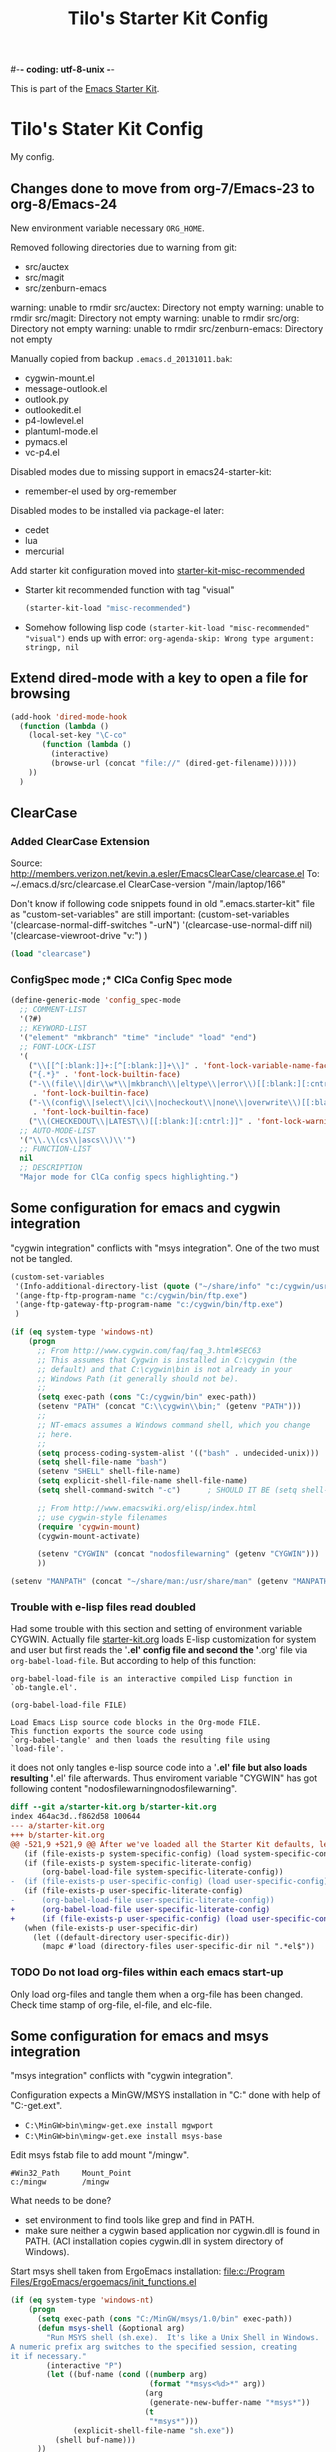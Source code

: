 #-*- coding: utf-8-unix -*-
#+TITLE: Tilo's Starter Kit Config
#+OPTIONS: num:nil ^:nil

This is part of the [[file:starter-kit.org][Emacs Starter Kit]].

* Tilo's Stater Kit Config

My config.

** Changes done to move from org-7/Emacs-23 to org-8/Emacs-24

New environment variable necessary =ORG_HOME=.

Removed following directories due to warning from git:
- src/auctex
- src/magit
- src/zenburn-emacs

warning: unable to rmdir src/auctex: Directory not empty
warning: unable to rmdir src/magit: Directory not empty
warning: unable to rmdir src/org: Directory not empty
warning: unable to rmdir src/zenburn-emacs: Directory not empty

Manually copied from backup =.emacs.d_20131011.bak=:
- cygwin-mount.el
- message-outlook.el
- outlook.py
- outlookedit.el
- p4-lowlevel.el
- plantuml-mode.el
- pymacs.el
- vc-p4.el

Disabled modes due to missing support in emacs24-starter-kit:
- remember-el used by org-remember

Disabled modes to be installed via package-el later:
- cedet
- lua
- mercurial

Add starter kit configuration moved into [[file:starter-kit-misc-recommended.org][starter-kit-misc-recommended]]
- Starter kit recommended function with tag "visual"
  #+begin_src emacs-lisp
  (starter-kit-load "misc-recommended")
  #+end_src
- Somehow following lisp code ~(starter-kit-load "misc-recommended" "visual")~
  ends up with error: ~org-agenda-skip: Wrong type argument: stringp, nil~


** Extend dired-mode with a key to open a file for browsing
#+begin_src emacs-lisp 
  (add-hook 'dired-mode-hook
    (function (lambda ()
      (local-set-key "\C-co" 
         (function (lambda () 
           (interactive)
           (browse-url (concat "file://" (dired-get-filename))))))
      ))
    )
#+end_src


** ClearCase
*** Added ClearCase Extension
Source: http://members.verizon.net/kevin.a.esler/EmacsClearCase/clearcase.el
To: ~/.emacs.d/src/clearcase.el
ClearCase-version "/main/laptop/166"

Don't know if following code snippets found in old
".emacs.starter-kit" file as "custom-set-variables" are still important:
(custom-set-variables
 '(clearcase-normal-diff-switches "-urN")
 '(clearcase-use-normal-diff nil)
 '(clearcase-viewroot-drive "v:")
 )

#+begin_src emacs-lisp :tangle no
(load "clearcase")
#+end_src

*** ConfigSpec mode ;* ClCa Config Spec mode

#+begin_src emacs-lisp
  (define-generic-mode 'config_spec-mode
    ;; COMMENT-LIST
    '(?#)
    ;; KEYWORD-LIST
    '("element" "mkbranch" "time" "include" "load" "end")
    ;; FONT-LOCK-LIST
    '(
      ("\\[[^[:blank:]]+:[^[:blank:]]+\\]" . 'font-lock-variable-name-face)
      ("{.*}" . 'font-lock-builtin-face)
      ("-\\(file\\|dir\\w*\\|mkbranch\\|eltype\\|error\\)[[:blank:][:cntrl:]]"
       . 'font-lock-builtin-face)
      ("-\\(config\\|select\\|ci\\|nocheckout\\|none\\|overwrite\\)[[:blank:][:cntrl:]]"
       . 'font-lock-builtin-face)
      ("\\(CHECKEDOUT\\|LATEST\\)[[:blank:][:cntrl:]]" . 'font-lock-warning-face))
    ;; AUTO-MODE-LIST
    '("\\.\\(cs\\|ascs\\)\\'")
    ;; FUNCTION-LIST
    nil
    ;; DESCRIPTION
    "Major mode for ClCa config specs highlighting.")
#+end_src


** Some configuration for emacs and cygwin integration
"cygwin integration" conflicts with "msys integration".
One of the two must not be tangled.

#+begin_src emacs-lisp 
  (custom-set-variables
   '(Info-additional-directory-list (quote ("~/share/info" "c:/cygwin/usr/share/info" "~/.emacs.d/src/org/doc")))
   '(ange-ftp-ftp-program-name "c:/cygwin/bin/ftp.exe")
   '(ange-ftp-gateway-ftp-program-name "c:/cygwin/bin/ftp.exe")
   )
  
  (if (eq system-type 'windows-nt)
      (progn
        ;; From http://www.cygwin.com/faq/faq_3.html#SEC63
        ;; This assumes that Cygwin is installed in C:\cygwin (the
        ;; default) and that C:\cygwin\bin is not already in your
        ;; Windows Path (it generally should not be).
        ;;
        (setq exec-path (cons "C:/cygwin/bin" exec-path))
        (setenv "PATH" (concat "C:\\cygwin\\bin;" (getenv "PATH")))
        ;;
        ;; NT-emacs assumes a Windows command shell, which you change
        ;; here.
        ;;
        (setq process-coding-system-alist '(("bash" . undecided-unix)))
        (setq shell-file-name "bash")
        (setenv "SHELL" shell-file-name) 
        (setq explicit-shell-file-name shell-file-name) 
        (setq shell-command-switch "-c")      ; SHOULD IT BE (setq shell-command-switch "-ic")?
  
        ;; From http://www.emacswiki.org/elisp/index.html
        ;; use cygwin-style filenames
        (require 'cygwin-mount)
        (cygwin-mount-activate)
  
        (setenv "CYGWIN" (concat "nodosfilewarning" (getenv "CYGWIN")))
        ))
  
  (setenv "MANPATH" (concat "~/share/man:/usr/share/man" (getenv "MANPATH")))
#+end_src

*** Trouble with e-lisp files read doubled
Had some trouble with this section and setting of environment variable CYGWIN.
Actually file [[file:starter-kit.org][starter-kit.org]] loads E-lisp customization for system
and user but first reads the '*.el' config file and second the '*.org' file via
=org-babel-load-file=. But according to help of this function:
#+begin_example
org-babel-load-file is an interactive compiled Lisp function in
`ob-tangle.el'.

(org-babel-load-file FILE)

Load Emacs Lisp source code blocks in the Org-mode FILE.
This function exports the source code using
`org-babel-tangle' and then loads the resulting file using
`load-file'.
#+end_example
it does not only tangles e-lisp source code into a '*.el' file but also
loads resulting '*.el' file afterwards.
Thus enviroment variable "CYGWIN" has got following content
"nodosfilewarningnodosfilewarning".

#+begin_src diff :tangle no
diff --git a/starter-kit.org b/starter-kit.org
index 464ac3d..f862d58 100644
--- a/starter-kit.org
+++ b/starter-kit.org
@@ -521,9 +521,9 @@ After we've loaded all the Starter Kit defaults, lets load the User's stuff.
   (if (file-exists-p system-specific-config) (load system-specific-config))
   (if (file-exists-p system-specific-literate-config)
       (org-babel-load-file system-specific-literate-config))
-  (if (file-exists-p user-specific-config) (load user-specific-config))
   (if (file-exists-p user-specific-literate-config)
-      (org-babel-load-file user-specific-literate-config))
+      (org-babel-load-file user-specific-literate-config)
+      (if (file-exists-p user-specific-config) (load user-specific-config)))
   (when (file-exists-p user-specific-dir)
     (let ((default-directory user-specific-dir))
       (mapc #'load (directory-files user-specific-dir nil ".*el$"))
#+end_src

*** TODO Do not load org-files within each emacs start-up
Only load org-files and tangle them when a org-file has been changed.
Check time stamp of org-file, el-file, and elc-file.




** Some configuration for emacs and msys integration
"msys integration" conflicts with "cygwin integration".

Configuration expects a MinGW/MSYS installation in "C:\MinGW" 
done with help of "C:\MinGW\bin\mingw-get.ext".
- ~C:\MinGW>bin\mingw-get.exe install mgwport~
- ~C:\MinGW>bin\mingw-get.exe install msys-base~

Edit msys fstab file to add mount "/mingw".
#+BEGIN_EXAMPLE
#Win32_Path		Mount_Point
c:/mingw		/mingw
#+END_EXAMPLE

What needs to be done?
- set environment to find tools like grep and find in PATH.
- make sure neither a cygwin based application nor cygwin.dll is found in PATH.
  (ACI installation copies cygwin.dll in system directory of Windows).

Start msys shell taken from ErgoEmacs installation:
[[file:c:/Program%20Files/ErgoEmacs/ergoemacs/init_functions.el][file:c:/Program Files/ErgoEmacs/ergoemacs/init_functions.el]]

# As long as git does not run in msys I need to keep cygwin.
#+BEGIN_SRC emacs-lisp :tangle no
  (if (eq system-type 'windows-nt)
      (progn
        (setq exec-path (cons "C:/MinGW/msys/1.0/bin" exec-path))
        (defun msys-shell (&optional arg)
          "Run MSYS shell (sh.exe).  It's like a Unix Shell in Windows.
  A numeric prefix arg switches to the specified session, creating
  it if necessary."
          (interactive "P")
          (let ((buf-name (cond ((numberp arg)
                                 (format "*msys<%d>*" arg))
                                (arg
                                 (generate-new-buffer-name "*msys*"))
                                (t
                                 "*msys*")))
                (explicit-shell-file-name "sh.exe"))
            (shell buf-name)))
        ))
#+END_SRC


** Python
*** Python interpreter to be started
Without customization command "python" will be executed. In my
environment due to cygwin intergration above
=C:/cygwin/bin/python.exe= is started.
So change to Python2.5.

#+begin_src emacs-lisp
  ; Set python-interpreter to be used.
  (if (eq system-type 'windows-nt)
      (custom-set-variables
       ; For python-mode.el
       '(python-python-command "c:/Python25/python.exe" t)
       ; Don't know any more, maybe pymacs?
       '(py-python-command "c:/Python25/python.exe" t)
       ; For python.el
       '(python-shell-interpreter "c:/Python25/python.exe" t)
       )
    )
  ; Enable python as a org-babel language.
  (org-babel-do-load-languages
   'org-babel-load-languages
   '((python . t))
   )
  
#+end_src

Now it is working with Python-2.5

#+begin_example
Python 2.5.4 (r254:67916, Dec 23 2008, 15:10:54) [MSC v.1310 32 bit (Intel)] on win32
Type "help", "copyright", "credits" or "license" for more information.
>>> import sys
>>> sys.modules
{'copy_reg': <module 'copy_reg' from 'c:\Python25\lib\copy_reg.pyc'>, 'sre_compile': <module 'sre_compile' from 'c:\Python25\lib\sre_compile.pyc'>, 'locale': <module 'locale' from 'c:\Python25\lib\locale.pyc'>, '_sre': <module '_sre' (built-in)>, '__main__': <module '__main__' (built-in)>, 'site': <module 'site' from 'c:\Python25\lib\site.pyc'>, '__builtin__': <module '__builtin__' (built-in)>, 'operator': <module 'operator' (built-in)>, 'encodings': <module 'encodings' from 'c:\Python25\lib\encodings\__init__.pyc'>, 'os.path': <module 'ntpath' from 'c:\Python25\lib\ntpath.pyc'>, 'encodings.encodings': None, 'errno': <module 'errno' (built-in)>, 'encodings.codecs': None, 'sre_constants': <module 'sre_constants' from 'c:\Python25\lib\sre_constants.pyc'>, 're': <module 're' from 'c:\Python25\lib\re.pyc'>, 'ntpath': <module 'ntpath' from 'c:\Python25\lib\ntpath.pyc'>, 'UserDict': <module 'UserDict' from 'c:\Python25\lib\UserDict.pyc'>, 'nt': <module 'nt' (built-in)>, 'stat': <module 'stat' from 'c:\Python25\lib\stat.pyc'>, 'zipimport': <module 'zipimport' (built-in)>, 'warnings': <module 'warnings' from 'c:\Python25\lib\warnings.pyc'>, 'encodings.types': None, '_codecs': <module '_codecs' (built-in)>, 'encodings.cp1252': <module 'encodings.cp1252' from 'c:\Python25\lib\encodings\cp1252.pyc'>, 'sys': <module 'sys' (built-in)>, 'codecs': <module 'codecs' from 'c:\Python25\lib\codecs.pyc'>, 'types': <module 'types' from 'c:\Python25\lib\types.pyc'>, '_types': <module '_types' (built-in)>, '_locale': <module '_locale' (built-in)>, 'signal': <module 'signal' (built-in)>, 'linecache': <module 'linecache' from 'c:\Python25\lib\linecache.pyc'>, 'encodings.aliases': <module 'encodings.aliases' from 'c:\Python25\lib\encodings\aliases.pyc'>, 'exceptions': <module 'exceptions' (built-in)>, 'sre_parse': <module 'sre_parse' from 'c:\Python25\lib\sre_parse.pyc'>, 'os': <module 'os' from 'c:\Python25\lib\os.pyc'>}
>>> 
>>> import Pymacs
>>> help(Pymacs)
Help on package Pymacs:

NAME
    Pymacs - Interface between Emacs Lisp and Python - Module initialisation.

FILE
    c:\python25\lib\site-packages\pymacs-0.23-py2.5.egg\pymacs\__init__.py

DESCRIPTION
    A few symbols are moved in here so they appear to be defined at this level.

PACKAGE CONTENTS
    pymacs

DATA
    __loader__ = <zipimporter object "c:\Python25\lib\site-packages\pymacs...
    __package__ = 'Pymacs'
    __version__ = '0.23'
    lisp = <Pymacs.pymacs.Lisp_Interface object at 0x00B28DD0>

VERSION
    0.23

>>> 
#+end_example

*** Enable Pymacs support
Quickstart: http://wiki.python.de/Pymacs

**** Insatll Pymacs module for Python
#+begin_example
21K454J[Projects]$ easy_install Pymacs
Processing Pymacs
Running setup.py -q bdist_egg --dist-dir D:\wt000780\Projects\Pymacs\egg-dist-tmp-4hkxno
zip_safe flag not set; analyzing archive contents...
Adding pymacs 0.23 to easy-install.pth file

Installed c:\python25\lib\site-packages\pymacs-0.23-py2.5.egg
Processing dependencies for pymacs==0.23
Finished processing dependencies for pymacs==0.23
21K454J[Projects]$
#+end_example

After move to ADTRAN image and start to install pymacs: error.
Difference was to use distribute and pip.

#+begin_example
D:\twirkner\src\pinard-Pymacs-5989046>
D:\twirkner\src\pinard-Pymacs-5989046>python pppp -C ppppconfig.py pppp.rst.in p
ymacs.el.in Pymacs.py.in pymacs.rst.in contrib tests

D:\twirkner\src\pinard-Pymacs-5989046>python setup.py build
running build
running build_py
creating build
creating build\lib
copying Pymacs.py -> build\lib

D:\twirkner\src\pinard-Pymacs-5989046>
D:\twirkner\src\pinard-Pymacs-5989046>python setup.py install
running install
running build
running build_py
running install_lib
copying build\lib\Pymacs.py -> C:\Python25\Lib\site-packages
byte-compiling C:\Python25\Lib\site-packages\Pymacs.py to Pymacs.pyc
running install_egg_info
Writing C:\Python25\Lib\site-packages\Pymacs-0.25-py2.5.egg-info

D:\twirkner\src\pinard-Pymacs-5989046>
#+end_example


**** Install pymacs-el
File could be copied from Pymacs module into lisp path. 
=21K454J[Projects]$ cp Pymacs/pymacs.el ../share/emacs/site-lisp/=

Or we load directly from Python package, which creates a dependency
for a cerain Pymacs version. Oh, does not work, pymacs-el is not
included in Python module, only local copy.
=21K454J[Pymacs]$ cp pymacs.el ~/.emacs.d/src=

Documentation can be found is ReST
[[file:~/Projects/Pymacs/pymacs.rst::..%20role::%20code(strong)][file:~/Projects/Pymacs/pymacs.rst::.. role:: code(strong)]]. 

#+begin_src emacs-lisp
  ; (load "c:\python25\lib\site-packages\pymacs-0.23-py2.5.egg")
  (require 'pymacs)
  (eval-after-load "pymacs"
    '(add-to-list 'pymacs-load-path (expand-file-name "~/lib/python2.5/site-packages")))
#+end_src

**** Check if pymacs works
'hello_world' function defined in
[[file:~/lib/python2.5/site-packages/hello.py::def%20hello_world():][file:~/lib/python2.5/site-packages/hello.py::def hello_world():]]. 

***** M+x hello-hello-world does not work yet.
Found following in [[buffer:*Messages*]]

Pymacs loading hello...
pymacs-report-error: Pymacs helper did not start within 30 seconds

Found following in [[buffer:*Pymacs*]]

Traceback (most recent call last):
  File "<string>", line 1, in <module>
ImportError: No module named Pymacs.pymacs

Process pymacs exited abnormally with code 1

***** Pymacs function to interact with Python
[[elisp:pymacs-start-services]]

Launch the Pymacs helper with variable =python= for command to start
interpreter. When environment variable =PYMACS_PYTHON= is not set and
when =python= is null or empty then command is set to "python" which
calls - in my environment - cygwin's CPython which has no module "Pymacs"
installed. 

***** Solution: set variable =PYMACS_PYTHON=

#+begin_src emacs-lisp
  (if (eq system-type 'windows-nt)
      (setenv "PYMACS_PYTHON" python-python-command)
    )
#+end_src

***** M+x hello-hello-world works
Precondition, pymacs-load "hello".
Pymacs loading hello...done

***** Still error during emacs start up
The variable =python-python-command= is not available during
start-up. But it is customized. When are customized variables are going
to be initialized, set?

Note: removed byte code below to get this file back to text!?
#+BEGIN_EXAMPLE
Debugger entered--Lisp error: (void-variable python-python-command)
  (setenv "PYMACS_PYTHON" python-python-command)
  eval-buffer(#<buffer  *load*<3>> nil "d:/wt000780/.emacs.d/wt000780.el" nil t)  ; Reading at buffer position 6580
  load-with-code-conversion("d:/wt000780/.emacs.d/wt000780.el" "d:/wt000780/.emacs.d/wt000780.el" nil nil)
  load("d:/wt000780/.emacs.d/wt000780.el" nil nil t)
  load-file("d:/wt000780/.emacs.d/wt000780.el")
  org-babel-load-file("d:/wt000780/.emacs.d/wt000780.org")
  (if (file-exists-p user-specific-literate-config) (org-babel-load-file user-specific-literate-config) (if (file-exists-p user-specific-config) (load user-specific-config)))
  eval-buffer(#<buffer  *load*<2>> nil "d:/wt000780/.emacs.d/starter-kit.el" nil t)  ; Reading at buffer position 4223
  load-with-code-conversion("d:/wt000780/.emacs.d/starter-kit.el" "d:/wt000780/.emacs.d/starter-kit.el" nil nil)
  load("d:/wt000780/.emacs.d/starter-kit.el" nil nil t)
  load-file("d:/wt000780/.emacs.d/starter-kit.el")
  org-babel-load-file("d:/wt000780/.emacs.d/starter-kit.org")
  eval-buffer(#<buffer  *load*> nil "d:/wt000780/.emacs.d/init.el" nil t)  ; Reading at buffer position 573
  load-with-code-conversion("d:/wt000780/.emacs.d/init.el" "d:/wt000780/.emacs.d/init.el" t t)
  load("d:/wt000780/.emacs.d/init" t t)
  #[nil "...full of back-slash numbers..." [init-file-user system-type user-init-file-1 user-init-file otherfile source ms-dos "~" "/_emacs" windows-nt directory-files nil "^\\.emacs\\(\\.elc?\\)?$" "~/.emacs" "^_emacs\\(\\.elc?\\)?$" "~/_emacs" "/.emacs" t load expand-file-name "init" file-name-as-directory "/.emacs.d" file-name-extension "elc" file-name-sans-extension ".el" file-exists-p file-newer-than-file-p message "Warning: %s is newer than %s" sit-for 1 "default" alt inhibit-default-init inhibit-startup-screen] 7]()
  command-line()
  normal-top-level()

#+END_EXAMPLE

Indeed function =custom-set-variables= only stores an expression
without evaluationg it. But there are some possible arguments.

****** Help:custom-set-variables
custom-set-variables is a compiled Lisp function in `custom.el'.

(custom-set-variables &rest ARGS)

Install user customizations of variable values specified in ARGS.
These settings are registered as theme `user'.
The arguments should each be a list of the form:

  (SYMBOL EXP [NOW [REQUEST [COMMENT]]])

This stores EXP (without evaluating it) as the saved value for SYMBOL.

If NOW is present and non-nil, then also evaluate EXP and set
the default value for the SYMBOL to the value of EXP.

REQUEST is a list of features we must require in order to
handle SYMBOL properly.

COMMENT is a comment string about SYMBOL.


***** NOW, pymacs works after start-up
Please see changed customization for =python-python-command=.


** Setting up org-mode
Don't need to check for running org-mode as org-mode is up and running
when org-babel reads and tangles this file.

#+begin_src emacs-lisp
  (global-set-key "\C-cl" 'org-store-link)
  (global-set-key "\C-ca" 'org-agenda)
  (global-set-key "\C-cb" 'org-iswitchb)
  (global-set-key "\C-cp" 'org-publish-current-file)
  (setq org-directory (expand-file-name "~/Documents/Wiki/org/"))
  (setq org-default-notes-file (concat org-directory "notes.org"))
  (setq org-agenda-ndays 7)
  ;; always start with TODAY
  (setq org-agenda-start-on-weekday nil) 
  ;; always start with MONDAY
  ;; (setq org-agenda-start-on-weekday 1) 
  (setq org-agenda-files (list (concat org-directory "TODO.org")))
  ;; read directory according to 
  ;; (setq org-agenda-files (list org-directory))
  (setq org-export-htmlize-output-type (quote inline-css))
#+end_src

*** These are John's custom views
(skipped \"show all waiting toto items\").
source: http://www.newartisans.com/2007/08/using-org-mode-as-a-day-planner.html

#+begin_src emacs-lisp
  (setq org-agenda-custom-commands 
        (quote 
         (("c" "List all completed todo items." todo "DONE|DEFERRED|CANCELLED" nil) 
          ;;     ("d" "List all delegated todo items." todo "DELEGATED" nil) 
          ("W" "Show next 21 days in an agenda view." agenda "" 
           ((org-agenda-ndays 21))) 
          ("A" "Show all today's Priority #A tasks." agenda "" 
           ((org-agenda-skip-function 
             (lambda nil (org-agenda-skip-entry-if (quote notregexp) "\\=.*\\[#A\\]"))) 
            (org-agenda-ndays 1) (org-agenda-overriding-header "Today's Priority #A tasks: "))) 
          ("u" "Show all un-scheduled, -deadlined, and -dated tasks." alltodo "" 
           ((org-agenda-skip-function 
             (lambda nil (org-agenda-skip-entry-if (quote scheduled) (quote deadline) (quote regexp) "<[^>]+>"))) 
            (org-agenda-overriding-header "Unscheduled TODO entries: "))))))
#+end_src

*** Org-Capture
**** Setting up org-capture
Source: [[http://orgmode.org/manual/Capture.html][Org-Manual Capture]]

Variable =org-default-notes-file= is set above.

#+begin_src emacs-lisp
  (define-key global-map "\C-cc" 'org-capture)
#+end_src

**** Setting up Capture templates

#+begin_src emacs-lisp
    (setq org-capture-templates
          '(("n" "Note" entry
             (file+headline "~/Documents/Wiki/org/notes.org" "Notes")
             "* %?\n")
            ("t" "Todo" entry
             (file+headline "~/Documents/Wiki/org/TODO.org" "Tasks")
             "* TODO %?\n %u")
            ("j" "Journal" entry
             (file+headline "~/Documents/Wiki/org/JOURNAL.org" "Journal")
             "* %U %?\n\n %i\n  %a")
            ("i" "Idea" entry
             (file+headline "~/Documents/Wiki/org/JOURNAL.org" "New Ideas")
             "* %^{Title}\n %i\n  %a")
            ("b" "Bug" entry
             (file+headline "~/Documents/Wiki/org/BUGS.org" "Bugs")
             "* BUG %?\n %i\n %a"))
          )
#+end_src

*** Project to Publish

#+begin_src emacs-lisp
  (require 'ox-publish)
  (require 'ox-html)
  (add-to-list
   'org-publish-project-alist
   '("org"
      :base-directory "~/Documents/Wiki/org/"
      :base-extension "org"
      :publishing-directory "~/public_html/org/"
      :publishing-function org-html-publish-to-html
      :section-numbers nil
      :table-of-contents nil
      :style "<link rel=stylesheet
                       href=\"../other/mystyle.css\"
                       type=\"text/css\">"
      :auto-index t))
#+end_src

#+BEGIN_SRC emacs-lisp
  (require 'ox-publish)
  (require 'ox-html)
  (add-to-list
   'org-publish-project-alist
   '("proj"
      :base-directory "~/Documents/Wiki/org/"
      :base-extension "org"
      :exclude ".*\\.org"
      :include ("project_psi12.org" "project_psi11.org" "project_hixipv6.org" "project_psi10.org" "project_psi09.org" "project_hixvectoring.org")
      :publishing-directory "~/public_html/projects/"
      :publishing-function org-html-publish-to-html
      :section-numbers nil
      :table-of-contents nil
      :auto-index t))
#+END_SRC

#+RESULTS:
| (proj :base-directory ~/Documents/Wiki/org/ :base-extension org :exclude .*\.org :include (project_psi11.org project_psi10.org) :publishing-directory ~/public_html/projects/ :publishing-function org-publish-org-to-html :section-numbers nil :table-of-contents nil :auto-index t) |

*** org-mode export filter mediawiki from release_7.5/EXPERIMENTAL
; maybe replaced by org-export-generic.el with wikipedia as example
;  (require 'org-mediawiki)

*** org-mode plain lists starting with alphanumeric
#+begin_src emacs-lisp
  (setq org-list-allow-alphabetical t) 
#+end_src

*** Link to man page in org-mode
**** Define org-man as org-link
Mmh, don't know if this was copied from somewhere or created on my own
based on another link type. Anyway I copied content of "org-man.el"
into this emacs-lisp code block.

#+srcname: org-man
#+begin_src emacs-lisp
  (require 'org)
  
  (org-add-link-type "man" 'org-man-open)
  (add-hook 'org-store-link-functions 'org-man-store-link)
  
  (defcustom org-man-command 'man
    "The Emacs command to be used to display a man page."
    :group 'org-link
    :type '(choice (const man) (const woman)))
  
  (defun org-man-open (path)
    "Visit the manpage on PATH.
     PATH should be a topic that can be thrown at the man command."
    (funcall org-man-command path))
  
  (defun org-man-store-link ()
    "Store a link to a README file."
    (when (memq major-mode '(Man-mode woman-mode))
      ;; This is a man page, we do make this link
      (let* ((page (org-man-get-page-name))
             (link (concat "man:" page))
             (description (format "Manpage for %s" page)))
        (org-store-link-props
         :type "man"
         :link link
         :description description))))
  
  (defun org-man-get-page-name ()
    "Extract the page name from the buffer name."
    ;; This works for both `Man-mode' and `woman-mode'.
    (if (string-match " \\(\\S-+\\)\\*" (buffer-name))
        (match-string 1 (buffer-name))
      (error "Cannot create link to this man page")))
  
  (provide 'org-man)
#+end_src

**** Load org-man
#+begin_src emacs-lisp
  (require 'org-man)
#+end_src

**** Test org-man
Test link: [[man:git]]

*** org-mode and auto-fill
Auto-fill mode is switched on for every text-mode in starterkit config:
[[file:starter-kit-misc.org::*Other][Starter Kit Misc - Other]]

Auto-fill is nice but somehow does bothering myself when I format
groups of words as =verbatim= of *bold*. After line wrap having a goup
of verbatim words on two lines org-export does not recognize format
information. I switch of auto-fill mode for org-mode.

#+BEGIN_SRC emacs-lisp
  (add-hook 'org-mode-hook 'turn-off-auto-fill)
#+END_SRC

*** org-mode export to MS-Outlook
**** DONE MsOutlook
Some general, old approaches are listed under this emacswiki entry :
http://www.emacswiki.org/emacs/MsOutlook


***** Using Emacs with Outlook (and Python)
http://web.archive.org/web/20040220113545/http://disgruntled-programmer.com/notes/emacs-with-outlook.html

Originally posted to comp.lang.python on 29 May, 2001...

****** Motivation
Every so often, I make it a point to try some other language or tool, so as to widen my perspective a bit. For example, I'm an ardent emacs fan, but I've learned vi so that I'm able to edit anywhere (well, on any Unix machine), and so as to appreciate other ways to edit files.

In this same way, I decided to try Microsoft Outlook. I'm an exmh hacker/fan (have been, for years), but thought I'd try Outlook just to see what my business/marketing/managements friends have to deal with. :-)

My one biggest gripe is that you can't use the editor of your choice when you edit your drafts. The Outlook editor is okay... I mean, it's like every other Microsoft editor -- that is, reasonable, but lacking features (like the ability to reflow your text).

So, I decided to give Outlook the ability to use the editor of my choice. I'm also a perl fan, but discovered that what I wanted to do was a lot harder (or at least seemed to be) in perl. So, I turned to python. Python seems to have a lot of nice Win32 support... This is maybe my fifth or sixth small python script, and I'm liking it (python) more and more. 

****** Bottom Line

    I wanted to be able to edit my drafts, in Microsoft Outlook, with the editor of my choice. In this case, Emacs. The following script does this for me... You tell Outlook to start a reply, and then you hit the "Edit" button that this script creates. It sucks the text out of Outlook, puts it into Emacs (you need to tweak the paths), then puts it back into Outlook when you're finished. 

****** The Code
That said, here's the script. It's undoubtedly ugly, but the important stuff is there. :-)

#+BEGIN_SRC python :tangle no
  import win32com.client
  import os
  import Tkinter
  from Tkconstants import *
  
  def launch():
  
      # Default to an empty body.
  
      body = ""
  
      # Get a handle to Outlook.
  
      o = win32com.client.Dispatch("Outlook.Application")
  
      # Work our way down to the reply (a "MailItem").
  
      insp = o.ActiveInspector()
      if insp == None: return
      item = insp.CurrentItem
      if item == None: return
  
      # Grab the body.
  
      body = item.Body
  
      # Should make this a guaranteed-unique file...
  
      fh = open("c:/temp/editor.txt", "w")
  
      # Write the body.  Had to add a try/except because of ASCII
      # encoding problems when the reply is in one of Outlook's more
      # funky formats.
  
      try:
          fh.write(body)
      except:
          fh.write("")
  
      fh.close()
  
      # Launch emacs to edit the file.  Should make this configurable.
      # Note that by default, Emacs seems to come up in Unix mode, and
      # so the ^M characters are visible.  A persistent, bound-to-a-key
      # Emacs macro takes care of that nicely, however.
  
      os.spawnv(os.P_WAIT,
                "d:/Editors/emacs-20.7/bin/emacs",
                ["d:/Editors/emacs-20.7/bin/emacs", "c:/temp/editor.txt"])
  
      # Read the result back into memory.
  
      fh = open("c:/temp/editor.txt", "r")
      body = fh.read()
      fh.close()
  
      # Store it as the body of the reply.
  
      item.Body = body
  
  
  # Create a single button that, when clicked, takes care of the rest.
  
  if __name__=='__main__':
  
      tk = Tkinter.Tk()
  
      frame = Tkinter.Frame(tk, relief=RIDGE, borderwidth=2, background="white")
      frame.pack(fill=BOTH, expand=1)
  
      button = Tkinter.Button(frame, text="Edit", command=launch,
                              background="white")
      button.pack(fill=BOTH, expand=1)
  
      tk.mainloop()
#+END_SRC

****** To Do
The thing I'd like to add, still, is the ability to put an icon into the system tray, rather than have it be a free-floating application with a button. The sample code I found was a bit hard to grok (given that I'm not a Windows programmer, nor more than a novice python programmer). If you know how to do that, and would care to add it in, I'd love to hear from you. :-) 

****** Snags
The only issue I've found is that you can't run the script without having run makepy.py first, to make the Outlook library available. The full dynamic dispatch mechanism doesn't work, for some reason. 

***** DONE Using Emacs with Outlook (and ELisp and JScript)
~outlookedit.el~ 
source: https://github.com/dholm/outlookedit.git
commit: c30f33db16

Downloaded ~outlookedit~ into starter-kit:
file:src/outlookedit.el.

~outlook_emacs.wsf~
source: http://www.emacswiki.org/emacs/MsOutlook

If your machine has the windows script host installed which should be true for almost all versions currently in use (see http://msdn.microsoft.com/library/default.asp?url=/nhp/default.asp?contentid=28001169) then you can use the following script instead of python or tcl. It is merely a port from tcl to Windows script. The outlookedit.el from the first link mentioned above is still needed. Simply save the following code with extension .wsf somewhere on your path and adjust the variables mno-get-outlook-body and mno-put-outlook-body - MartinStemplinger

=outlookedit.el= can also be downloaded from http://wiki.tcl.tk/9198 or https://github.com/dholm/outlookedit if you prefer to use Git.

Created ~outlookedit.wsf~ in starter-kit:
file:src/outlookedit.wsf.

#+BEGIN_SRC emacs-lisp :tangle yes
  (require 'outlookedit)
#+END_SRC

In outlookedit.el (assuming you put the wsf script in ~/bin) --TimAnderson

#+BEGIN_SRC emacs-lisp :tangle no
 (defvar mno-get-outlook-body
   "cscript //Job:getMessage ~/bin/outlook_emacs.wsf")
 (defvar mno-put-outlook-body
   "cscript //Job:putMessage ~/bin/outlook_emacs.wsf")
#+END_SRC

You can also add a macro to Outlook and place that macro on a customized button in the toolbar:

#+BEGIN_SRC vb :tangle no
Sub mnoEditInEmacs()
  Shell ("<PATH_TO_EMACS>\bin\gnudoit.exe (mno-edit-outlook-message)")
End Sub
#+END_SRC

When you are replying to a mail, just press this button.

It is worth adding //B to above cscript call – 
this ensures that no banner is being output. 
[TFX]: This seems to be wrong -> //NoLogo

Also, it maybe worth using //U switch to force UNICODE communication, but 
this would require forcing that onto outlookedit mode as well...
[TFX]: Umlaute are not supported by this meachism.
I tried unicode for the jscript but this is no solution.
Even though I thought the message-buffer runs unicode.
But maybe "U" in status line means utf-8.

The message has to be opened for Reply for the above to work 
(M-r in Outlook ;-)). 
I added the snippet after the line beginning var inspector... to remind myself:
done with git:src/outlookedit.wsf::45938898.

***** [2012-05-25 Fr] Result of investiagtion
~outlookedit~ works fine for text messages with ascii text.
There is an issue if the text is written in utf-8 in emacs with umlauts.

Just did some html - just access "CurrentItem.HTMLBody" instead of "CurrentItem.Body".
This is not useful for ~getMessage~ as the outlook html (MS-Word)
is not readable.
This works somehow for ~putMessage~ in combination with ~org-mime~.
You need to add line "--text follows this line--" into the buffer, so that
~org-mime-htmlize~ can find the text of the message.
But as in case of ~message-outlook~ this function generates multipart mime
with a ~org-mode~'s text respresentation and with html.
The html part was nicely displayed in outlook but 
was surrounded by org markup text and mml.

**** OrgOutlook
http://www.emacswiki.org/emacs/OrgOutlook

Org mode lets you organize your tasks. 
However, sometimes you may wish to integrate org-mode with outlook 
since your company forces you to use Microsoft Outlook. 
[[http://www.emacswiki.org/emacs/org-outlook.el]] allows:
- Creating Tasks from outlook items:
  - org-outlook-task. 
    All selected items in outlook will be added to a task-list at current point. 
    Requires task.vbs
- Create Link from outlook items:
  - org-outlook-copy.
    Single selected item in outlook will be added to org-file at current point.
    Requires guid.vbs
- Open Outlook Links in org-mode:
  - Requires org-outlook-location to be customized when using Outlook 2007 
    (this way you don't have to edit the registry).

This is based loosely on: http://superuser.com/questions/71786/can-i-create-a-link-to-a-specific-email-message-in-outlook

**** DONE MessageOutlook
Source: http://www.emacswiki.org/emacs/MessageOutlook

Message mode is an alternative to mail mode for composing and 
sending messages inside emacs. 
This is part of the standard emacs distribution, and 
is the preferred mode used by gnus for composing and sending messages. 

Message mode handles MIME attachments. 
This is the main benefit over the default mail mode.

~message-outlook~ allows outlook to act as a "mail-server" for message-mode. 
To setup put [[http://www.emacswiki.org/emacs/message-outlook.el]] 
into the load path, and put the following in =~/.emacs=:

Downloaded ~message-outlook.el~ into starter-kit:
file:src/message-outlook.el.

#+BEGIN_SRC emacs-lisp
  (setq mail-user-agent 'message-user-agent)
  (require 'message-outlook)
  (custom-set-variables
   '(message-send-mail-function (quote message-send-mail-with-outlook))
   )
#+END_SRC

***** Understandíng elisp-module ~message-outlook~
Module ~message-outlook~ utilizes following outlook objects
- Library Outlook
    =C:\Program Files\Microsoft Office\Office12\msoutl.olb=
    Microsoft Outlook 12.0 Object Library
- Class MailItem
    Member of Outlook
- Property To As String
    Member of Outlook.MailItem
- Property Subject As String
    Member of Outlook.MailItem
- Property Body As String
    Member of Outlook.MailItem
- Sub Display([Modal])
    Member of Outlook.MailItem

Interesting outlook objects
- Property BodyFormat As OlBodyFormat
    Member of Outlook.MailItem
- Enum OlBodyFormat
    Member of Outlook
  - Const olFormatHTML = 2
    Member of Outlook.OlBodyFormat
  - Const olFormatPlain = 1
    Member of Outlook.OlBodyFormat
  - Const olFormatRichText = 3
    Member of Outlook.OlBodyFormat
  - Const olFormatUnspecified = 0
    Member of Outlook.OlBodyFormat

***** Outlook 2007 Developer Reference > Outlook Object Model Reference > Application Object
Outlook Developer Reference 

Application Object

Represents the entire Outlook application.

****** Remarks

This is the only object in the hierarchy that can be returned by using the CreateObject method or the intrinsic Visual Basic GetObject function.

The Outlook Application object has several purposes:

As the root object, it allows access to other objects in the Outlook hierarchy. 
It allows direct access to a new item 
(item: An item is the basic element that holds information in Outlook (similar to a file in other programs). 
Items include e-mail messages, appointments, contacts, tasks, journal entries, notes, posted items, and documents.)
created by using CreateItem, without having to traverse the object hierarchy. 
It allows access to the active interface objects (the explorer and the inspector). 
When you use Automation to control Microsoft Outlook from another application, 
you use the CreateObject method to create an Outlook Application object.

****** Example

The following Visual Basic for Applications (VBA) example starts Microsoft Outlook (if it's not already running) and opens the default Inbox folder.

Visual Basic for Applications 
#+BEGIN_SRC vbs :tangle no
Set myNameSpace = Application.GetNameSpace("MAPI")
Set myFolder= _
    myNameSpace.GetDefaultFolder(olFolderInbox)
myFolder.Display 
#+END_SRC

The following Visual Basic for Applications (VBA) example uses the Application object to create and open a new contact.

Visual Basic for Applications 

#+BEGIN_SRC vbs :tangle no
Set myItem = Application.CreateItem(olContactItem)
myItem.Display 
#+END_SRC

***** Outlook 2007 Developer Reference > Outlook Object Model Reference > Application Object Members
Outlook Developer Reference 

Application Object Members 

Represents the entire Outlook application.

****** Methods

| Name                   | Description                                                                                                                                                                                  |
|------------------------+----------------------------------------------------------------------------------------------------------------------------------------------------------------------------------------------|
| ActiveExplorer         | Returns the topmost Explorer object on the desktop. If no explorer is active, returns Nothing.                                                                                               |
| ActiveInspector        | Returns the topmost Inspector object on the desktop.                                                                                                                                         |
| ActiveWindow           | Returns an object representing the topmost Microsoft Outlook window on the desktop, either an Explorer or an Inspector object. If no Outlook explorer or inspector is open, returns Nothing. |
| AdvancedSearch         | Performs a search based on a specified Microsoft SQL Server search string.                                                                                                                   |
| CopyFile               | Copies a file from a specified location into a Microsoft Outlook store.                                                                                                                      |
| CreateItem             | Creates and returns a new Microsoft Outlook item.                                                                                                                                            |
| CreateItemFromTemplate | Creates a new Microsoft Outlook item from an Outlook template (.oft) and returns the new item.                                                                                               |
| CreateObject           | Creates an Automation object of the specified class. If the application is already running, CreateObject will create a new instance.                                                         |
| GetNamespace           | Returns a NameSpace object of the specified type.                                                                                                                                            |
| GetObjectReference     | Creates a strong or weak object reference for a specified Outlook object.                                                                                                                    |
| IsSearchSynchronous    | Returns a Boolean indicating if a search will be synchronous or asynchronous. Read-only.                                                                                                     |
| Quit                   | Closes all currently open windows.                                                                                                                                                           |

****** Properties

| Name               | Description                                                                                                                        |
|--------------------+------------------------------------------------------------------------------------------------------------------------------------|
| Application        | Returns an Application object that represents the parent Outlook application for the object. Read-only.                            |
| Assistance         | Returns an IAssistance object used to invoke help. Read-only.                                                                      |
| Class              | Returns an OlObjectClass constant indicating the object's class. Read-only.                                                        |
| COMAddIns          | Returns a COMAddIns collection that represents all the Component Object Model (COM) add-ins currently loaded in Microsoft Outlook. |
| DefaultProfileName | Returns a String representing the name of the default profile name. Read-only.                                                     |
| Explorers          | Returns an Explorers collection object that contains the Explorer objects representing all open explorers. Read-only.              |
| Inspectors         | Returns an Inspectors collection object that contains the Inspector objects representing all open inspectors. Read-only.           |
| IsTrusted          | Returns a Boolean to indicate if an add-in or external caller is considered trusted by Outlook. Read-only                          |
| LanguageSettings   | Returns a LanguageSettings object for the application that contains the language-specific attributes of Outlook. Read-only.        |
| Name               | Returns the display name for the object. Read-only.                                                                                |
| Parent             | Returns the parent Object of the specified object. Read-only.                                                                      |
| ProductCode        | Returns a String specifying the Microsoft Outlook globally unique identifier (GUID). Read-only.                                    |
| Reminders          | Returns a Reminders collection that represents all current reminders. Read-only.                                                   |
| Session            | Returns the NameSpace object for the current session. Read-only.                                                                   |
| TimeZones          | Returns a TimeZones collection that represents the set of time zones supported by Outlook. Read-only.                              |
| Version            | Returns or sets a String indicating the number of the version. Read-only.                                                          |

****** Events

| Name                         | Description                                                                                                                                                                                                                                       |
|------------------------------+---------------------------------------------------------------------------------------------------------------------------------------------------------------------------------------------------------------------------------------------------|
| AdvancedSearchStopped        | Occurs when a specified Search object's Stop method has been executed.                                                                                                                                                                            |
| AttachmentContextMenuDisplay | Occurs before a context menu is displayed for a collection of attachments.                                                                                                                                                                        |
| BeforeFolderSharingDialog    | Occurs before the Sharing dialog box is displayed for a selected Folder object.                                                                                                                                                                   |
| ContextMenuClose             | Occurs after a context menu is closed.                                                                                                                                                                                                            |
| FolderContextMenuDisplay     | Occurs before a context menu is displayed for a folder.                                                                                                                                                                                           |
| ItemContextMenuDisplay       | Occurs before a context menu is displayed for a collection of Outlook items.                                                                                                                                                                      |
| ItemLoad                     | Occurs when an Outlook item is loaded into memory.                                                                                                                                                                                                |
| ItemSend                     | Occurs whenever an Outlook item is sent, either by the user through an Inspector (before the inspector is closed, but after the user clicks the Send button) or when the Send method for an Outlook item, such as MailItem, is used in a program. |
| MAPILogonComplete            | Occurs after the user has logged onto the system.                                                                                                                                                                                                 |
| NewMail                      | Occurs when one or more new e-mail messages are received in the Inbox.                                                                                                                                                                            |
| NewMailEx                    | Occurs when one or more new items are received in the Inbox.                                                                                                                                                                                      |
| OptionsPagesAdd              | Occurs whenever the Options dialog box (on the Tools menu) or a folder Properties dialog box is opened.                                                                                                                                           |
| Quit                         | Occurs when Outlook begins to close.                                                                                                                                                                                                              |
| Reminder                     | Occurs immediately before a reminder is displayed.                                                                                                                                                                                                |
| ShortcutContextMenuDisplay   | Occurs before a context menu is displayed for a shortcut.                                                                                                                                                                                         |
| Startup                      | Occurs when Microsoft Outlook is starting, but after all add-in programs have been loaded.                                                                                                                                                        |
| StoreContextMenuDisplay      | Occurs before a context menu is displayed for a store.                                                                                                                                                                                            |
| ViewContextMenuDisplay       | Occurs before a context menu is displayed for a view.                                                                                                                                                                                             |

***** Outlook 2007 Developer Reference > Outlook Object Model Reference > OlItemType Enumeration
Outlook Developer Reference 

OlItemType Enumeration 

Indicates the Outlook Item type.

| Name                   | Value | Description                   |
|------------------------+-------+-------------------------------|
| olAppointmentItem      |     1 | Represents an AppointmentItem |
| olContactItem          |     2 | Represents a ContactItem      |
| olDistributionListItem |     7 | Represents an DistListItem    |
| olJournalItem          |     4 | Represents a JournalItem      |
| olMailItem             |     0 | Represents a MailItem         |
| olNoteItem             |     5 | Represents a NoteItem         |
| olPostItem             |     6 | Represents a PostItem         |
| olTaskItem             |     3 | Represents a TaskItem         |

***** Outlook 2007 Developer Reference > Outlook Object Model Reference > MailItem Object
Outlook Developer Reference 

MailItem Object 

Represents a mail message in an Inbox folder.

****** Remarks

- Use the CreateItem method to create a MailItem object that represents a new mail message.
- Use Items (index), where index is the index number of a mail message or a value 
  used to match the default property of a message, 
  to return a single MailItem object from an Inbox folder.

****** Example

The following example creates and displays a new mail message.

Visual Basic for Applications 
#+BEGIN_SRC vba :tangle no
Set myItem = Application.CreateItem(olMailItem)
myItem.Display 
#+END_SRC

The following example sets the current folder as the Inbox and displays the second mail message in the folder.

Visual Basic for Applications 
#+BEGIN_SRC vba :tangle no
Set myNamespace = Application.GetNamespace("MAPI")
Set myFolder = myNamespace.GetDefaultFolder(olFolderInbox)
myFolder.Display
Set myItem = myFolder.Items(2)
myItem.Display 
#+END_SRC

***** Outlook 2007 Developer Reference > Outlook Object Model Reference > MailItem Object Members 
Outlook Developer Reference 

MailItem Object Members 

Represents a mail message in an Inbox folder.

****** Methods

| Name                   | Description                                                                                                                                                            |
|------------------------+------------------------------------------------------------------------------------------------------------------------------------------------------------------------|
| AddBusinessCard        | Appends contact information based on the Electronic Business Card (EBC) associated with the specified ContactItem object to the MailItem object.                       |
| ClearConversationIndex | Clears the index of the conversation thread for the mail message.                                                                                                      |
| ClearTaskFlag          | Clears the MailItem object as a task.                                                                                                                                  |
| Close                  | Closes and optionally saves changes to the Outlook item.                                                                                                               |
| Copy                   | Creates another instance of an object.                                                                                                                                 |
| Delete                 | Deletes an object from the collection.                                                                                                                                 |
| Display                | Displays a new Inspector object for the item.                                                                                                                          |
| Forward                | Executes the Forward action for an item and returns the resulting copy as a MailItem object.                                                                           |
| MarkAsTask             | Marks a MailItem object as a task and assigns a task interval for the object.                                                                                          |
| Move                   | Moves a Microsoft Outlook item to a new folder.                                                                                                                        |
| PrintOut               | Prints the Outlook item using all default settings.The PrintOut method is the only Outlook method that can be used for printing.                                       |
| Reply                  | Creates a reply, pre-addressed to the original sender, from the original message.                                                                                      |
| ReplyAll               | Creates a reply to all original recipients from the original message.                                                                                                  |
| Save                   | Saves the Microsoft Outlook item to the current folder or, if this is a new item, to the Outlook default folder for the item type.                                     |
| SaveAs                 | Saves the Microsoft Outlook item to the specified path and in the format of the specified file type. If the file type is not specified, the MSG format (.msg) is used. |
| Send                   | Sends the e-mail message.                                                                                                                                              |
| ShowCategoriesDialog   | Displays the Show Categories dialog box, which allows you to select categories that correspond to the subject of the item.                                             |

******* MailItem.Display Method
Outlook Developer Reference 

MailItem.Display Method

Displays a new Inspector object for the item.

******** Syntax

expression.Display(Modal)

expression   A variable that represents a MailItem object.

Parameters

Name Required/Optional Data Type Description 
Modal Optional Variant True to make the window modal. The default value is False. 

******** Remarks
The Display method is supported for explorer and inspector windows for the sake of backward compatibility. 
To activate an explorer or inspector window, use the Activate method.

If you attempt to open an "unsafe" file system object (or "freedoc" file) by using the Microsoft Outlook object model, 
you receive the E\_FAIL return code in the C or C++ programming languages. 
In Outlook 2000 and earlier, you could open an "unsafe" file system object by using the Display method.

******** Example
This Visual Basic for Applications example displays the first item (item: An item is the basic element that holds information in Outlook (similar to a file in other programs). Items include e-mail messages, appointments, contacts, tasks, journal entries, notes, posted items, and documents.) in the Inbox folder. This example will return an error if the Inbox is empty, because you are trying to display a specific item. If there are no items in the folder, a message box will be displayed to inform the user.

- Note :: The items in the Items collection object are not guaranteed to be in any particular order. 

Visual Basic for Applications 
#+BEGIN_SRC vba :tangle no
Sub DisplayFirstItem()
    Dim myNameSpace As Outlook.NameSpace
    Dim myFolder As Outlook.Folder
	
    Set myNameSpace = Application.GetNamespace("MAPI")
    Set myFolder = myNameSpace.GetDefaultFolder(olFolderInbox)
    On Error GoTo ErrorHandler
    myFolder.Items(1).Display
    Exit Sub
ErrorHandler:
    MsgBox "There are no items to display."
End Sub 
#+END_SRC

****** Properties

| Name                              | Description                                                                                                                                                                                                     |
|-----------------------------------+-----------------------------------------------------------------------------------------------------------------------------------------------------------------------------------------------------------------|
| Actions                           | Returns an Actions collection that represents all the available actions for the item. Read-only.                                                                                                                |
| AlternateRecipientAllowed         | Returns True if the mail message can be forwarded. Read/write.                                                                                                                                                  |
| Application                       | Returns an Application object that represents the parent Outlook application for the object. Read-only.                                                                                                         |
| Attachments                       | Returns an Attachments object that represents all the attachments for the specified item. Read-only.                                                                                                            |
| AutoForwarded                     | A Boolean value that returns True if the item was automatically forwarded. Read/write.                                                                                                                          |
| AutoResolvedWinner                | Returns a Boolean that determines if the item is a winner of an automatic conflict resolution. Read-only.                                                                                                       |
| BCC                               | Returns a String representing the display list of blind carbon copy (BCC) names for a MailItem. Read/write.                                                                                                     |
| BillingInformation                | Returns or sets a String representing the billing information associated with the Outlook item. Read/write.                                                                                                     |
| Body                              | Returns or sets a String representing the clear-text body of the Outlook item. Read/write.                                                                                                                      |
| BodyFormat                        | Returns or sets an OlBodyFormat constant indicating the format of the body text. Read/write.                                                                                                                    |
| Categories                        | Returns or sets a String representing the categories assigned to the Outlook item. Read/write.                                                                                                                  |
| CC                                | Returns a String representing the display list of carbon copy (CC) names for a MailItem . Read/write.                                                                                                           |
| Class                             | Returns an OlObjectClass constant indicating the object's class. Read-only.                                                                                                                                     |
| Companies                         | Returns or sets a String representing the names of the companies associated with the Outlook item. Read/write.                                                                                                  |
| Conflicts                         | Return the Conflicts object that represents the items that are in conflict for any Outlook item object. Read-only.                                                                                              |
| ConversationIndex                 | Returns a String representing the index of the conversation thread of the Outlook item. Read-only.                                                                                                              |
| ConversationTopic                 | Returns a String representing the topic of the conversation thread of the Outlook item. Read-only.                                                                                                              |
| CreationTime                      | Returns a Date indicating the creation time for the Outlook item. Read-only.                                                                                                                                    |
| DeferredDeliveryTime              | Returns or sets a Date indicating the date and time the mail message is to be delivered. Read/write.                                                                                                            |
| DeleteAfterSubmit                 | Returns or sets a Boolean value that is True if a copy of the mail message is not saved upon being sent, and False if a copy is saved. Read/write.                                                              |
| DownloadState                     | Returns a constant that belongs to the OlDownloadState enumeration indicating the download state of the item. Read-only.                                                                                        |
| EntryID                           | Returns a String representing the unique Entry ID of the object. Read-only.                                                                                                                                     |
| ExpiryTime                        | Returns or sets a Date indicating the date and time at which the item becomes invalid and can be deleted. Read/write.                                                                                           |
| FlagRequest                       | Returns or sets a String that indicates the requested action for a mail item. Read/write.                                                                                                                       |
| FormDescription                   | Returns the FormDescription object that represents the form description for the specified Outlook item. Read-only.                                                                                              |
| GetInspector                      | Returns an Inspector object that represents an inspector initialized to contain the specified item. Read-only.                                                                                                  |
| HTMLBody                          | Returns or sets a String representing the HTML body of the specified item. Read/write.                                                                                                                          |
| Importance                        | Returns or sets an OlImportance constant indicating the relative importance level for the Outlook item. Read/write.                                                                                             |
| InternetCodepage                  | Returns or sets a Long that determines the Internet code page used by the item. Read/write.                                                                                                                     |
| IsConflict                        | Returns a Boolean that determines if the item is in conflict. Read-only.                                                                                                                                        |
| IsMarkedAsTask                    | Returns a Boolean value that indicates whether the MailItem is marked as a task. Read-only.                                                                                                                     |
| ItemProperties                    | Returns an ItemProperties collection that represents all standard and user-defined properties associated with the Outlook item. Read-only.                                                                      |
| LastModificationTime              | Returns a Date specifying the date and time that the Outlook item was last modified. Read-only.                                                                                                                 |
| Links                             | Returns a Links collection that represents the contacts to which the item is linked. Read-only.                                                                                                                 |
| MarkForDownload                   | Returns or sets an OlRemoteStatus constant that determines the status of an item once it is received by a remote user. Read/write.                                                                              |
| MessageClass                      | Returns or sets a String representing the message class for the Outlook item. Read/write.                                                                                                                       |
| Mileage                           | Returns or sets a String representing the mileage for an item. Read/write.                                                                                                                                      |
| NoAging                           | Returns or sets a Boolean value that is True to not age the Outlook item. Read/write.                                                                                                                           |
| OriginatorDeliveryReportRequested | Returns or sets a Boolean value that determines whether the originator of the meeting item or mail message will receive a delivery report. Read/write.                                                          |
| OutlookInternalVersion            | Returns a Long representing the build number of the Outlook application for an Outlook item. Read-only.                                                                                                         |
| OutlookVersion                    | Returns a String indicating the major and minor version number of the Outlook application for an Outlook item. Read-only.                                                                                       |
| Parent                            | Returns the parent Object of the specified object. Read-only.                                                                                                                                                   |
| Permission                        | Sets or returns an OlPermission constant that determines the permissions the recipients will have on the e-mail item. Read/write.                                                                               |
| PermissionService                 | Sets or returns an OlPermissionService constant that determines the permission service that will be used when sending a message protected by Information Rights Management (IRM). Read/write.                   |
| PropertyAccessor                  | Returns a PropertyAccessor object that supports creating, getting, setting, and deleting properties of the parent MailItem object. Read-only.                                                                   |
| ReadReceiptRequested              | Returns a Boolean value that indicates True if a read receipt has been requested by the sender.                                                                                                                 |
| ReceivedByEntryID                 | Returns a String representing the EntryID for the true recipient as set by the transport provider delivering the mail message. Read-only.                                                                       |
| ReceivedByName                    | Returns a String representing the display name of the true recipient for the mail message. Read-only.                                                                                                           |
| ReceivedOnBehalfOfEntryID         | Returns a String representing the EntryID of the user delegated to represent the recipient for the mail message. Read-only.                                                                                     |
| ReceivedOnBehalfOfName            | Returns a String representing the display name of the user delegated to represent the recipient for the mail message. Read-only.                                                                                |
| ReceivedTime                      | Returns a Date indicating the date and time at which the item was received. Read-only.                                                                                                                          |
| RecipientReassignmentProhibited   | Returns a Boolean that indicates True if the recipient cannot forward the mail message. Read/write.                                                                                                             |
| Recipients                        | Returns a Recipients collection that represents all the recipients for the Outlook item. Read-only.                                                                                                             |
| ReminderOverrideDefault           | Returns or sets a Boolean value that is True if the reminder overrides the default reminder behavior for the item. Read/write.                                                                                  |
| ReminderPlaySound                 | Returns or sets a Boolean value that is True if the reminder should play a sound when it occurs for this item. Read/write.                                                                                      |
| ReminderSet                       | Returns or sets a Boolean value that is True if a reminder has been set for this item. Read/write.                                                                                                              |
| ReminderSoundFile                 | Returns or sets a String indicating the path and file name of the sound file to play when the reminder occurs for the Outlook item. Read/write.                                                                 |
| ReminderTime                      | Returns or sets a Date indicating the date and time at which the reminder should occur for the specified item. Read/write.                                                                                      |
| RemoteStatus                      | Returns or sets an OlRemoteStatus constant specifying the remote status of the mail message. Read/write.                                                                                                        |
| ReplyRecipientNames               | Returns a semicolon-delimited String list of reply recipients for the mail message. Read-only.                                                                                                                  |
| ReplyRecipients                   | Returns a Recipients collection that represents all the reply recipient objects for the Outlook item. Read-only.                                                                                                |
| Saved                             | Returns a Boolean value that is True if the Outlook item has not been modified since the last save. Read-only.                                                                                                  |
| SaveSentMessageFolder             | Returns or sets a Folder object that represents the folder in which a copy of the e-mail message will be saved after being sent. Read/write.                                                                    |
| SenderEmailAddress                | Returns a String that represents the e-mail address of the sender of the Outlook item. Read-only.                                                                                                               |
| SenderEmailType                   | Returns a String that represents the type of entry for the e-mail address of the sender of the Outlook item, such as 'SMTP' for Internet address, 'EX' for a Microsoft Exchange server address, etc. Read-only. |
| SenderName                        | Returns a String indicating the display name of the sender for the Outlook item. Read-only.                                                                                                                     |
| SendUsingAccount                  | Returns or sets an Account object that represents the account under which the MailItem is to be sent. Read/write.                                                                                               |
| Sensitivity                       | Returns or sets a constant in the OlSensitivity enumeration indicating the sensitivity for the Outlook item. Read/write.                                                                                        |
| Sent                              | Returns a Boolean value that indicates if a message has been sent. Read-only.                                                                                                                                   |
| SentOn                            | Returns a Date indicating the date and time on which the Outlook item was sent. Read-only.                                                                                                                      |
| SentOnBehalfOfName                | Returns a String indicating the display name for the intended sender of the mail message. Read/write.                                                                                                           |
| Session                           | Returns the NameSpace object for the current session. Read-only.                                                                                                                                                |
| Size                              | Returns a Long indicating the size (in bytes) of the Outlook item. Read-only.                                                                                                                                   |
| Subject                           | Returns or sets a String indicating the subject for the Outlook item. Read/write.                                                                                                                               |
| Submitted                         | Returns a Boolean value that is True if the item has been submitted. Read-only.                                                                                                                                 |
| TaskCompletedDate                 | Returns or sets a Date value that represents the completion date of the task for this MailItem. Read/write.                                                                                                     |
| TaskDueDate                       | Returns or sets a Date value that represents the due date of the task for this MailItem. Read/write.                                                                                                            |
| TaskStartDate                     | Returns or sets a Date value that represents the start date of the task for this MailItem object. Read/write.                                                                                                   |
| TaskSubject                       | Returns or sets a String value that represents the subject of the task for the MailItem object. Read/write.                                                                                                     |
| To                                | Returns or sets a semicolon-delimited String list of display names for the To recipients for the Outlook item. Read/write.                                                                                      |
| ToDoTaskOrdinal                   | Returns or sets a Date value that represents the ordinal value of the task for the MailItem. Read/write.                                                                                                        |
| UnRead                            | Returns or sets a Boolean value that is True if the Outlook item has not been opened (read). Read/write.                                                                                                        |
| UserProperties                    | Returns the UserProperties collection that represents all the user properties for the Outlook item. Read-only.                                                                                                  |
| VotingOptions                     | Returns or sets a String specifying a delimited string containing the voting options for the mail message. Read/write.                                                                                          |
| VotingResponse                    | Returns or sets a String specifying the voting response for the mail message. Read/write.                                                                                                                       |

******* MailItem.Body Property
Outlook Developer Reference 

- MailItem.Body Property :: Returns or sets a String representing 
the clear-text body of the Outlook item 
(item: An item is the basic element that holds information in Outlook 
(similar to a file in other programs). 
Items include e-mail messages, appointments, contacts, tasks, journal entries, notes, posted items, and documents.). 
Read/write.

******** Syntax

expression.Body

expression   A variable that represents a MailItem object.

******** Remarks

The MailItem.BodyFormat property allows you to programmatically change the editor that is used for the body of an item.

******* MailItem.BodyFormat Property 
Outlook Developer Reference 

MailItem.BodyFormat Property 

Returns or sets an OlBodyFormat constant indicating the format of the body text. Read/write.

******** Syntax

expression.BodyFormat

expression   A variable that represents a MailItem object.

******** Remarks

The body text format determines the standard used to display the text of the message. 
Microsoft Outlook provides three body text format options: Plain Text, Rich Text (RTF), and HTML.

All text formatting will be lost when the BodyFormat property is switched from RTF to HTML and vice-versa.

******** Example

The following Microsoft Visual Basic/Visual Basic for Applications (VBA) example 
creates a new MailItem object and sets the BodyFormat property to olFormatHTML. 
The body text of the e-mail item will now appear in HTML format.

Visual Basic for Applications 
#+BEGIN_SRC vba :tangle no
Sub CreateHTMLMail()
    'Creates a new e-mail item and modifies its properties.
    Dim objMail As MailItem

    'Create mail item
    Set objMail = Application.CreateItem(olMailItem)
    With objMail
       'Set body format to HTML
       .BodyFormat = olFormatHTML
       .HTMLBody = "<HTML><H2>The body of this message will appear in HTML.</H2><BODY>Type the message text here. </BODY></HTML>"
       .Display
    End With
End Sub 
#+END_SRC

****** Events

| Name                            | Description                                                                                                                                                                                                      |
|---------------------------------+------------------------------------------------------------------------------------------------------------------------------------------------------------------------------------------------------------------|
| AttachmentAdd                   | Occurs when an attachment has been added to an instance of the parent object.                                                                                                                                    |
| AttachmentRead                  | Occurs when an attachment in an instance of the parent object has been opened for reading.                                                                                                                       |
| AttachmentRemove                | Occurs when an attachment has been removed from an instance of the parent object.                                                                                                                                |
| BeforeAttachmentAdd             | Occurs before an attachment is added to an instance of the parent object.                                                                                                                                        |
| BeforeAttachmentPreview         | Occurs before an attachment associated with an instance of the parent object is previewed.                                                                                                                       |
| BeforeAttachmentRead            | Occurs before an attachment associated with an instance of the parent object is read from the file system, an attachment stream, or an Attachment object.                                                        |
| BeforeAttachmentSave            | Occurs just before an attachment is saved.                                                                                                                                                                       |
| BeforeAttachmentWriteToTempFile | Occurs before an attachment associated with an instance of the parent object is written to a temporary file.                                                                                                     |
| BeforeAutoSave                  | Occurs before the item is automatically saved by Outlook.                                                                                                                                                        |
| BeforeCheckNames                | Occurs just before Microsoft Outlook starts resolving names in the recipient collection for an item (which is an instance of the parent object).                                                                 |
| BeforeDelete                    | Occurs before an item (which is an instance of the parent object) is deleted.                                                                                                                                    |
| Close                           | Occurs when the inspector associated with an item (which is an instance of the parent object) is being closed.                                                                                                   |
| CustomAction                    | Occurs when a custom action of an item (which is an instance of the parent object) executes.                                                                                                                     |
| CustomPropertyChange            | Occurs when a custom property of an item (which is an instance of the parent object) is changed.                                                                                                                 |
| Forward                         | Occurs when the user selects the Forward action for an item, or when the Forward method is called for the item, which is an instance of the parent object.                                                       |
| Open                            | Occurs when an instance of the parent object is being opened in an Inspector.                                                                                                                                    |
| PropertyChange                  | Occurs when an explicit built-in property (for example, Subject) of an instance of the parent object is changed.                                                                                                 |
| Read                            | Occurs when an instance of the parent object is opened for editing by the user.                                                                                                                                  |
| Reply                           | Occurs when the user selects the Reply action for an item, or when the Reply method is called for the item, which is an instance of the parent object.                                                           |
| ReplyAll                        | Occurs when the user selects the ReplyAll action for an item, or when the ReplyAll method is called for the item, which is an instance of the parent object.                                                     |
| Send                            | Occurs when the user selects the Send action for an item, or when the Send method is called for the item, which is an instance of the parent object.                                                             |
| Unload                          | Occurs before an Outlook item is unloaded from memory, either programmatically or by user action.                                                                                                                |
| Write                           | Occurs when an instance of the parent object is saved, either explicitly (for example, using the Save or SaveAs methods) or implicitly (for example, in response to a prompt when closing the item's inspector). |

***** Outlook 2007 Developer Reference > Outlook Object Model Reference > OlBodyFormat Enumeration 
Outlook Developer Reference 

OlBodyFormat Enumeration 

Specifies the format of the body text of an item.

| Name                | Value | Description        |
|---------------------+-------+--------------------|
| olFormatHTML        |     2 | HTML format        |
| olFormatPlain       |     1 | Plain format       |
| olFormatRichText    |     3 | Rich text format   |
| olFormatUnspecified |     0 | Unspecified format |

***** Outlook 2007 Developer Reference > Visual Basic for Applications Language Reference > Visual Basic Language Reference > Constants
Miscellaneous Constants 

The following constants are defined in the Visual Basic for Applications type library and 
can be used anywhere in your code in place of the actual values:

| Constant      | Equivalent                                      | Description                                                                                                        |
|---------------+-------------------------------------------------+--------------------------------------------------------------------------------------------------------------------|
| vbCrLf        | Chr(13) + Chr(10)                               | Carriage return–linefeed combination                                                                               |
| vbCr          | Chr(13)                                         | Carriage return character                                                                                          |
| vbLf          | Chr(10)                                         | Linefeed character                                                                                                 |
| vbNewLine     | Chr(13) + Chr(10) or, on the Macintosh, Chr(13) | Platform-specific new line character; whichever is appropriate for current platform                                |
| vbNullChar    | Chr(0)                                          | Character having value 0                                                                                           |
| vbNullString  | String having value 0                           | Not the same as a zero-length string (""); used for calling external procedures                                    |
| vbObjectError | -2147221504                                     | User-defined error numbers should be greater than this value. For example: Err.Raise Number = vbObjectError + 1000 |
| vbTab         | Chr(9)                                          | Tab character                                                                                                      |
| vbBack        | Chr(8)                                          | Backspace character                                                                                                |
| vbFormFeed    | Chr(12)                                         | Not useful in Microsoft Windows or on the Macintosh                                                                |
| vbVerticalTab | Chr(11)                                         | Not useful in Microsoft Windows or on the Macintosh                                                                |

***** [2012-05-21 Mo] Result of investigation
After about a day of investigating the tool chain
- org
- org-mime
- message
- message-outlook
I came to the conclusion: it is too complicated.
I just don't practise to work with emacs for email,
so I don't know message-mode 
(which is by the way also used by module:
weblogger.el - Weblog maintenance via XML-RPC APIs)

Open issues:
- Don't understand why =org-mime= creates a multipart mime email.
  One part is ~text/plain~ and ~text/html~.
- When =message= sends email it does some mime specific(?) encoding;
  replace "=" with "=3D" and " " with "=20" 
  (also new-line to "=\n", but not all of them?).
  Don't know why it does so for ~text/html~.
- Solution to go via "Windows Scripting Host" is sufficient for plain text,
  but in case of message with mime (mml) visual basic quoting is challanging:
  strange characters =& vbCrLf & _= for line feed.
- Finally created email in html looks better with some changes
  introduced in =message-outlook= (git:src/message-outlook.el::42a2a249).
  But there are still markup errors as tables are broken,
  head lines not finished and bold text run across the list items.

**** Specification
***** org-export-outlook-text
***** org-export-outlook-rtf
Requires an export filter for org to rtf itself. 
I did somehting for muse-mode via latex.

***** org-export-outlook-html

***** org-export-message

***** org-export-gnus

**** Code Snippets for interaction between Python and Outlook
These are code snippets recorded during Python32 session 
with python3 and win32com installed.

~org-babel~ makes the CPU busy so I did not include large srings in python session below.
See example file file:python-outlook.html for the whole document with style and
the body element only.

#+BEGIN_SRC fundamental :tangle no
  ActivePython 3.2.0.0 (ActiveState Software Inc.) based on
  Python 3.2 (r32:88445, Feb 21 2011, 11:29:37) [MSC v.1500 32 bit (Intel)] on win32
  Type "help", "copyright", "credits" or "license" for more information.
  >>> import win32com.client
  >>> 
  >>> objOutlk = win32com.client.Dispatch("Outlook.Application")
  >>> objOutlk
  <COMObject Outlook.Application>
  >>> 
  >>> item = objOutlk.CreateItem(0)
  >>> item.Display()
  >>> item.BodyFormat = 0
  >>> 
  >>> old_html_doc  = item.HTMLBody
  >>> old_html_doc

  >>> 
  >>> new_html_doc = """  """
  >>> new_html_doc

  >>> 
  >>> item.HTMLBody = new_html_doc
  >>> 
  >>> new_html_body = """  """
  >>> 
  >>> 
  >>> new_html_body

  >>> item.HTMLBody = new_html_body
  >>> 
#+END_SRC

*** org-mode and plantuml
Source: http://eschulte.github.com/babel-dev/DONE-integrate-plantuml-support.html

Babel now support blocks of plantuml code. 
Thanks to Zhang Weize for adding this support. 

Additionally I needed to install plantuml-java-archive 
from http://plantuml.sourceforge.net/download.html.

#+BEGIN_SRC emacs-lisp
  ;; active Org-babel languages
  (org-babel-do-load-languages
   'org-babel-load-languages
   '(;; other Babel languages
     (plantuml . t)))
  (setq org-plantuml-jar-path
        (expand-file-name "~/lib/plantuml.jar"))
  (add-to-list 'auto-mode-alist '("\\.puml$" . plantuml-mode))
        
  (require 'plantuml-mode)
  
#+END_SRC

**** Example for a block
#+BEGIN_SRC plantuml :file plantuml-example.png  :exports both :tangle no
  Alice -> Bob: synchronous call
  Alice ->> Bob: asynchronous call
#+END_SRC

#+results:
[[file:plantuml-example.png]]

**** plantuml command line
#+begin_src fundamental
D:\twirkner\lib>java -jar plantuml.jar -?
Usage: java -jar plantuml.jar [options] -gui
        (to execute the GUI)
    or java -jar plantuml.jar [options] [file/dir] [file/dir] [file/dir]
        (to process files or directories)

You can use the following wildcards in files/dirs:
        *       means any characters but '\'
        ?       one and only one character but '\'
        **      means any characters (used to recurse through directories)

where options include:
    -gui                To run the graphical user interface
    -tsvg               To generate images using SVG format
    -teps               To generate images using EPS format
    -txmi               To generate XMI file for classes diagrams
    -tdot               To generate DOT intermediate file
    -ttxt               To generate images with ASCII art
    -tutxt              To generate images with ASCII art using Unicode characters
    -o[utput] "dir"     To generate images in the specified directory
    -DVAR1=value        To set a preprocessing variable as if '!define VAR1 value' were used
    -Sparam1=value      To set a skin parameter as if 'skinparam param1 value' were used
    -config "file"      To read the provided config file before each diagram
    -charset xxx        To use a specific charset (default is windows-1252)
    -e[x]clude pattern  To exclude files that match the provided pattern
    -metadata           To retrieve PlantUML sources from PNG images
    -version            To display information about PlantUML and Java versions
    -v[erbose]          To have log information
    -quiet              To NOT print error message into the console
    -forcegd            To force dot to use GD PNG library
    -forcecairo         To force dot to use Cairo PNG library
    -keepfiles          To NOT delete temporary files after process
    -h[elp]             To display this help message
    -testdot            To test the installation of graphviz
    -graphvizdot "exe"  To specify dot executable
    -p[ipe]             To use stdin for PlantUML source and stdout for PNG/SVG/EPS generation
    -computeurl         To compute the encoded URL of a PlantUML source file
    -decodeurl          To retrieve the PlantUML source from an encoded URL
    -syntax             To report any syntax error from standard input without generating images
    -language           To print the list of PlantUML keywords
    -nosuggestengine    To disable the suggest engine when errors in diagrams
    -checkonly          To check the syntax of files without generating images
    -failonerror        To stop processing if syntax error in diagram occurs
    -pattern            To print the list of Regular Expression used by PlantUML

    -duration           To print the duration of complete diagrams processing
    -nbthread N To use (N) threads for processing
    -nbthread auto      To use 2 threads for processing

If needed, you can setup the environment variable GRAPHVIZ_DOT.

D:\twirkner\lib>
#+end_src

*** org-mode change faces for TODO keywords
Based on help from [[info:org#Faces%20for%20TODO%20keywords][info:org#Faces for TODO keywords]].
Available colors can access via command [[elisp:list-colors-display]].

#+BEGIN_SRC emacs-lisp
  (setq org-todo-keyword-faces
        '(("STARTED" . "DarkOrange")
          ("WAITING" . "RoyalBlue")))
#+END_SRC

*** org-mode replace underscore "_" with escaped underscore "\_"
As long as character "_" is not part of a verbatim section 
it should be replaced by an escaped character to be kept during export.

=org-code= and ~org-verbatim~ are emacs faces 
used by font-lock to highlight emphasized text 
where special character "=" is used to highlight code and
where special character "~" is used to highlight text exported verbatim.
Both are exported into html with tags "<code>" and "</code>" respectivily.

Not needed any longer in org-8,
because exporter was changed to only escape underscore in case of latex.
Html exporter takes backslash as serious character underscore as subscript.
Add org-option ~^:{}~ to tell latex exporter to use a_{b} for subscript and
a^{b} for superscript.

#+BEGIN_SRC emacs-lisp :tangle no
(add-hook 'org-mode-hook
  (function (lambda ()
    (local-set-key "_"
      (function (lambda () (interactive)
        (insert "\\_")
        ))))))
#+END_SRC

#+results:

Yes, it works correct. 
Requirement within vebatim block is nonsense, as such block can not be determinded during writing.

*** org-mode-export-and-open with Windows Application in Cygwin
I used emacs-windowsnt mainly due to compatibility with windows file paths.
I learnt that I can browse-url files in eamcs-cygwin and open it with default Windows application.
I changed org-mode to export-and-open with default system application of Windows.
In combination of below patch and and a customized variable 
emacs-cygwin now opens exported file in default Windows browser.

Most important fact I had to learn was 
"default" in variable "org-file-apps" matches 
"t" in variable "org-file-apps-defaults-cygwin".

See entry in documentation:
Possible values for the command are:
- `default' :: Use the default application for this file type, 
               which is the association for t in the list, 
               most likely in the system-specific part.
               This can be used to overrule an unwanted setting in the
               system-specific variable.

#+BEGIN_SRC emacs-lisp :tangle yes
  (custom-set-variables
   '(org-file-apps (quote (
                           (auto-mode . emacs) 
                           ("\\.mm\\'" . default) 
                           ("\\.x?html?\\'" . system) 
                           ("\\.pdf\\'" . default))
                          )))
#+END_SRC

Here is the patch introducing new type of file applications.
#+BEGIN_SRC diff :tangle no
  ,*** /tmp/ediff7920ZQj   2012-04-20 11:47:29.282982700 +0200
  --- /cygdrive/d/wt000780/.emacs.d/src/org/lisp/org.el   2012-04-20 11:37:06.404317200 +0200
  ,***************
  ,*** 1655,1660 ****
  --- 1655,1669 ----
    The system \"open\" is used for most files.
    See `org-file-apps'.")
    
  + (defconst org-file-apps-defaults-cygwin
  +   (list
  +    '(remote . emacs)
  +    (cons 'system
  +        '(call-process "cygstart" nil nil nil file)))
  +   "Default file applications on a Cygwin system.
  + The Cygwin's \"cygstart\" application is used for most files.
  + See `org-file-apps'.")
  + 
    (defcustom org-file-apps
      '(
        (auto-mode . emacs)
  ,***************
  ,*** 1733,1738 ****
  --- 1742,1748 ----
    For more examples, see the system specific constants
    `org-file-apps-defaults-macosx'
    `org-file-apps-defaults-windowsnt'
  + `org-file-apps-defaults-cygwin'
    `org-file-apps-defaults-gnu'."
      :group 'org-link-follow
      :type '(repeat
  ,***************
  ,*** 9964,9969 ****
  --- 9974,9981 ----
        org-file-apps-defaults-macosx)
       ((eq system-type 'windows-nt)
        org-file-apps-defaults-windowsnt)
  +    ((eq system-type 'cygwin)
  +     org-file-apps-defaults-cygwin)
       (t org-file-apps-defaults-gnu)))
    
    (defun org-apps-regexp-alist (list &optional add-auto-mode)
#+END_SRC

*** Link to specific git revisions
Source: http://orgmode.org/worg/org-contrib/org-git-link.html

Package is part of "Org-mode Contributed Packages".

This package adds new link types to link to specific versions of a file, 
which will be checked out when the link is activated. 
Written by Reimar Finken. [[http://orgmode.org/w/?p%3Dorg-mode.git%3Ba%3Dblob_plain%3Bf%3Dcontrib/lisp/org-git-link.el%3Bhb%3DHEAD][Link to raw file]]. 

From modules documentation.

**** User friendy form
=git:/path/to/file::searchstring=

This form is the familiar from normal org file links including search options. 
However, its use is restricted to files in a working directory and 
does not handle bare repositories on purpose (see the bare form for that).

The search string references a commit (a tree-ish in Git terminology). 
The two most useful types of search strings are
- A symbolic ref name, usually a branch or tag name (e.g. master or nobelprize).
- A ref followed by the suffix @ with a date specification
  enclosed in a brace pair (e.g. {yesterday}, {1 month 2
  weeks 3 days 1 hour 1 second ago} or {1979-02-26 18:30:00})
  to specify the value of the ref at a prior point in time

**** Bare git form
=gitbare:$GIT_DIR::$OBJECT=

This is the more bare metal version, 
which gives the user most control. 
It directly translates to the git command
git --no-pager --git-dir=$GIT_DIR show $OBJECT
Using this version one can also view files from a bare git repository. 
For detailed information on how to specify an object, 
see the man page of man:git-rev-parse (section SPECIFYING REVISIONS). 
A specific blob (file) can be specified by a suffix clolon (:) followed by a path.

**** Load org-git

#+BEGIN_SRC emacs-lisp :tangle yes
  (require 'org-git-link)
#+END_SRC

**** Test org-git
Intial revision of this file:
git:wt000780.org::3bfa5872499

Latest revision on branch "jf" of file reports:
gitbare:../Documents/Wiki/org/.git::jf:reports.org

*** org-mime — org html export for text/html MIME emails
Source: http://orgmode.org/worg/org-contrib/org-mime.html

~org-mime~ can be used to send HTML email using Org-mode HTML export.
This approximates a WYSiWYG HTML mail editor from within Emacs, and 
can be useful for sending tables, fontified source code, and 
inline images in email.

If the org-mode ~contrib/~ directory is in your load path, then 

Next you need to tell ~org-mime~ which Emacs mail agent you use. 
- for gnus – this is set by default 
- for Wanderlust (WL) 
- for VM – not yet supported 

~org-mime~ exposes two functions:
- ~org-mime-htmlize~ :: can be called from within a mail composition buffer 
     to export either the entire buffer or just the active region to html, and 
     embed the results into the buffer as a text/html mime section. 
- ~org-mime-org-buffer-htmlize~ :: can be called from within an Org-mode buffer 
     to export either the whole buffer or the narrowed subtree or 
     active region to HTML, and open a new email buffer 
     including the resulting HTML content as an embedded mime section. 


#+BEGIN_SRC emacs-lisp
  (require 'org-mime)
  (setq org-mime-library 'mml)
  (add-hook 'message-mode-hook
            (lambda ()
              (local-set-key "\C-c\M-o" 'org-mime-htmlize)))
  
  (add-hook 'org-mode-hook
            (lambda ()
              (local-set-key "\C-c\M-o" 'org-mime-org-buffer-htmlize)))
#+END_SRC

~org-mime~ creates multipart emails of type 'alternative' 
with a part "text/plain" and a part "text/html".

~message~ defines per default =message-send-mail-with-mailclient= 
as =message-send-mail-function=. 
This function uses module ~mailclient~ to create an email with following
documentation:
- ~mailclient~ allows to hand over a buffer to be sent off
  via the system's designated e-mail client.
- Note that the e-mail client will display the contents of the buffer
  again for editing.
- The e-mail client is taken to be 
  whoever handles a mailto: URL via ~browse-url~.
- Mailto: URLs are composed according to RFC2368.
- MIME bodies are not supported - we rather expect the mail client
  to encode the body and add, for example, a digital signature.

The function to send email is overwritten by message-to-outlook 
module above: =message-send-mail-with-outlook=.

*** org-mode and ditaa
Ditaa is fully integrated and distributed with org-mode.
Even the ditaa tool iteself being a [[file:src/org/contrib/scripts/ditaa.jar][jar-file]] is part of org-mode.

**** ditaa command line
You need the latest Java runtimes (JRE) to use ditaa. The best anti-aliasing can be achieved using Java 1.5 or higher.

To start from the command line, type (where XXX is the version number):

java -jar ditaaXXX.jar

You will be presented with the command-line options help:

- -A,--no-antialias ::      Turns anti-aliasing off.
- -d,--debug        ::      Renders the debug grid over the resulting
                            image.
- -E,--no-separation ::     Prevents the separation of common edges of
                            shapes. You can see the difference below:

Before processing 

#+BEGIN_SRC ditaa :file ditaa-separation.png :exports both
+---------+
| cBLU    |
|         |
|    +----+
|    |cPNK|
|    |    |
+----+----+
#+END_SRC			

#+results:
[[file:ditaa-separation.png]]

Common edge separation (default) 

#+BEGIN_SRC ditaa :file ditaa-no-separation.png :cmdline -E
+---------+
| cBLU    |
|         |
|    +----+
|    |cPNK|
|    |    |
+----+----+
#+END_SRC			

#+results:
[[file:ditaa-no-separation.png]]

No separation (with the -E option)


- -e,--encoding <ENCODING> ::  The encoding of the input file.
- -h,--html                ::  In this case the input is an HTML file. The
                            contents of the <pre class="textdiagram"> tags
                            are rendered as diagrams and saved in the
                            images directory and a new HTML file is
                            produced with the appropriate <img> tags.
                            See the HTML section.
-    --help                ::  Prints usage help.
- -o,--overwrite           ::  If the filename of the destination image
                            already exists, an alternative name is chosen.
                            If the overwrite option is selected, the image
                            file is instead overwriten.
- -r,--round-corners       ::  Causes all corners to be rendered as round
                            corners.
- -s,--scale <SCALE>       ::  A natural number that determines the size of
                            the rendered image. The units are fractions of
                            the default size (2.5 renders 1.5 times bigger
                            than the default).
- -S,--no-shadows          ::  Turns off the drop-shadow effect.
- -t,--tabs <TABS>         ::  Tabs are normally interpreted as 8 spaces but
                            it is possible to change that using this
                            option. It is not advisable to use tabs in
                            your diagrams.
- -v,--verbose             ::  Makes ditaa more verbose.

**** ditaa syntax
***** Round corners

If you use / and \ to connect corners, they are rendered as round corners:

	round corner demo

Before processing 	
#+BEGIN_SRC ditaa :file ditaa-syntax_round-corner.png :exports both
  /--+
  |  |
  +--/
#+END_SRC			
		  
#+results:

Rendered 

***** Color

Color codes can be used to add color to the diagrams. The syntax of color codes is: ~cXXX~

where ~XXX~ is a hex number. 
The first digit of the number represents the red compoment of the color, 
the second digit represents green and the third blue (good ol' RGB). 
See below for an example of use of color codes:

	color demo

Before processing 	
#+BEGIN_SRC ditaa :file ditaa-syntax_color.png :exports both
  /----\ /----\
  |c33F| |cC02|
  |    | |    |
  \----/ \----/
  
  /----\ /----\
  |c1FF| |c1AB|
  |    | |    |
  \----/ \----/
#+END_SRC			
		  
#+results:

Rendered

This can become a bit tedious after a while, 
so there are (only some for now) human readable color codes provided:

Color codes

	color code

Before processing 	
#+BEGIN_SRC ditaa :file ditaa-syntax_color.png :exports both
  /-------------+-------------\
  |cRED RED     |cBLU BLU     |
  +-------------+-------------+
  |cGRE GRE     |cPNK PNK     |
  +-------------+-------------+
  |cBLK BLK     |cYEL YEL     |
  \-------------+-------------/
#+END_SRC			
		  
#+results:

Rendered

As you can see above, if a colored shape contains any text, 
the color of the text is adjusted according to the underlying color. 
If the undelying color is dark, the text color is changed to white 
(from the default black).

Note that color codes only apply if they are within closed shapes, and 
they have no effect anywhere outside.

Supported color names from [[http://ditaa.svn.sourceforge.net/viewvc/ditaa/trunk/src/org/stathissideris/ascii2image/text/TextGrid.java?revision%3D78&view%3Dmarkup][source code]]:
|-------+-------|
| Name  | Code  |
|-------+-------|
| "GRE" | "9D9" |
| "BLU" | "55B" |
| "PNK" | "FAA" |
| "RED" | "E32" |
| "YEL" | "FF3" |
| "BLK" | "000" |
|-------+-------|

***** Tags

ditaa recognises some tags that change the way a rectangular shape is rendered. All tags are between { and }. See the table below:

Name 	Original 	Rendered 	Comment
Document 	

#+BEGIN_SRC ditaa :file ditaa-syntax_document.png :exports both
  +-----+
  |{d}  |
  |     |
  |     |
  +-----+
#+END_SRC			
		  
#+results:
		  

		Symbol representing a document.
Storage 	

#+BEGIN_SRC ditaa :file ditaa-syntax_storage.png :exports both
  +-----+
  |{s}  |
  |     |
  |     |
  +-----+
#+END_SRC			
		  
#+results:
		  

		Symbol representing a form of storage,
like a database or a hard disk.

Input/Output 	

#+BEGIN_SRC ditaa :file ditaa-syntax_io.png :exports both
  +-----+
  |{io} |
  |     |
  |     |
  +-----+
#+END_SRC			
		  
#+results:
		  

		Symbol representing input/output.

Supported tags from [[http://ditaa.svn.sourceforge.net/viewvc/ditaa/trunk/src/org/stathissideris/ascii2image/text/TextGrid.java?revision%3D78&view%3Dmarkup][source code]]:
- "d" (document, see above)
- "s" (storage, see above)
- "io" (input/output, see above)
- "c"
- "mo"
- "tr"
- "o"

***** Dashed lines

Any lines that contain either 
- at least one ~=~ (for horizontal lines) or 
- at least one ~:~ (for vertical lines) 
are rendered as dashed lines. 
Only one of those characters can make a whole line dashed, 
so this feature "spreads". 
The rationale behind that is that 
you only have to change one character to switch from normal to dashed 
(and vice versa), 
rather than redrawing the whole line/shape. 
Special symbols (like document or storage symbols) 
can also be dashed. See below:

Before processing 	
#+BEGIN_SRC ditaa :file ditaa-syntax_dashed-demo.png :exports both
  ----+  /----\  +----+
      :  |    |  :    |
      |  |    |  |{s} |
      v  \-=--+  +----+
#+END_SRC			
		  
#+results:
[[file:ditaa-syntax_dashed-demo.png]]
	
Rendered

***** Point markers

If ~*~ is encountered on a line (but not at the end of the line), 
it is rendered as a special marker, called the point marker 
(this feature is still experimental). 
See below:

	point marker demo

Before processing
#+BEGIN_SRC ditaa :file ditaa-syntax_piont-marker.png :exports both
  *----*
  |    |      /--*
  *    *      |   
  |    |  -*--+
  *----*  
#+END_SRC			
		  
#+results:
[[file:ditaa-syntax_piont-marker.png]]

Rendered

***** Text handling

(This section is still being written)

If the pattern ~o XXXXX~ is encountered, 
where ~XXXXX~ is any text, 
the ~'o'~ is interpreted and rendered as a bullet point. 
Note that there must be a space before the 'o' as well as after it. 
See below:

	bullet point demo
#+BEGIN_SRC ditaa :file ditaa-syntax_piont-bullet.png :exports both
  /-----------------\
  | Things to do    |
  | cGRE            |
  | o Cut the grass |
  | o Buy jam       |
  | o Fix car       |
  | o Make website  |
  \-----------------/
#+END_SRC			

#+results:
[[file:ditaa-syntax_piont-bullet.png]]


Before processing 	Rendered

***** Overview of Character
Characters for drawing from [[http://ditaa.svn.sourceforge.net/viewvc/ditaa/trunk/src/org/stathissideris/ascii2image/text/TextGrid.java?revision%3D78&view%3Dmarkup][source code]]:
| Name                   | Char                                           |
|------------------------+------------------------------------------------|
| boundaries             | '/', '\\',         '\vert', '-', '*', '=', ':' |
| undisputableBoundaries | '\vert', '-', '*', '=', ':'                    |
| horizontalLines        | '-', '='                                       |
| verticalLines          | '\vert', ':'                                   |
| arrowHeads             | '<', '>', '^', 'v', 'V'                        |
| cornerChars            | '\\', '/', '+'                                 |
| pointMarkers           | '*'                                            |
| dashedLines            | ':', '~', '='                                  |

**** Example for a ditaa block
Source: http://doc.norang.ca/org-mode.html#playingwithditaa

#+begin_src ditaa :file ditaa-example.png :cmdline -r -s 0.8 :tangle no
      +-----------+        +---------+  
      |    PLC    |        |         |                
      |  Network  +<------>+   PLC   +<---=---------+ 
      |    cRED   |        |  c707   |              | 
      +-----------+        +----+----+              | 
                                ^                   | 
                                |                   | 
                                |  +----------------|-----------------+
                                |  |                |                 |
                                v  v                v                 v
        +----------+       +----+--+--+      +-------+---+      +-----+-----+       Windows clients
        |          |       |          |      |           |      |           |      +----+      +----+
        | Database +<----->+  Shared  +<---->+ Executive +<-=-->+ Operator  +<---->|cYEL| . . .|cYEL|
        |   c707   |       |  Memory  |      |   c707    |      | Server    |      |    |      |    |
        +--+----+--+       |{d} cGRE  |      +------+----+      |   c707    |      +----+      +----+
           ^    ^          +----------+             ^           +-------+---+
           |    |                                   |                        
           |    +--------=--------------------------+                    
           v                                                             
  +--------+--------+                                                         
  |                 |                                                         
  | Millwide System |            -------- Data ---------                      
  | cBLU            |            --=----- Signals ---=--                      
  +-----------------+                                                         
#+end_src

#+results:
[[file:ditaa-example.png]]

*** Publish to Outlook
Create a dedicated project to publish to outlook.
Set base directory and refine file names.
Publishing means transform as well as copy.
The default transformation is to export Org files as HTML (~org-publish-org-to-html~),
other available transformation function are ~org-publish-org-to-pdf~ and
or as 'ascii', 'latin1' or 'utf8' encoded files.

Properties to set accordingly
- ~:base-directory~
- ~:include~
- ~:publishing-function~

The publishing function must accept three arguments: 
- a property list containing at least a ~:publishing-directory~ property, 
- the name of the file to be published, and 
- the path to the publishing directory of the output file.

A property list can be used to set many export options:
see [[info:org#Publishing%20options][Options for the HTML/LaTeX exporters]].

Following lisp code depends on python code.
The link to python module [[git:~/.emacs.d/src/outlook.py::tilofix@{2012-06-14}][outlook]] was created by orgmode.

Some in last time emacs became slow and consumes a lot of memory,
up tp 200 MByte. Just switch off loading pymacs for outlook.
**** Lisp source
#+BEGIN_SRC emacs-lisp :tangle no
    (eval-after-load "pymacs"
      '(progn (add-to-list 'pymacs-load-path (expand-file-name "~/.emacs.d/src"))
              (pymacs-load "outlook" "org-")))
    
    (defun org-publish-org-to-html-outlook-mail (plist filename pub-dir)
      "Publish an org file to HTML into an outlook mail item.
    PLIST is the property list of the given project.
    FILENAME is the filename of the org file to be published.
    PUB-DIR is the publishing directory; in our case it is empty (or a link to outlook?)."
      (require 'pymacs)
      ;; this function is a rewrite of 'org-publish-org-to'
      (require 'org)
      (let ((visiting (find-buffer-visiting filename)))
        (save-excursion
          (switch-to-buffer (or visiting (find-file filename)))
          (let* ((plist (cons :buffer-will-be-killed (cons t plist)))
                 export-buf-or-file)
            ;; run hooks before exporting
            (run-hooks 'org-publish-before-export-hook)
            ;; export the possibly modified buffer
            (setq export-buf-or-file
                  (funcall (intern "org-export-as-html")
                           ;; signature of org-export-as functions
                           ;; (org-export-as-html
                           ;; ARG &optional : specifies how many levels of
                           ;;   the outline should become headlines
                           ;; HIDDEN : is obsolete and does nothing.
                           ;; EXT-PLIST : is a property list with external
                           ;;   parameters overriding org-mode's default settings 
                           ;; TO-BUFFER : When TO-BUFFER is non-nil,
                           ;;   create a buffer with that name and
                           ;;   export to that buffer.
                           ;;   If TO-BUFFER is the symbol `string',
                           ;;   don't leave any buffer behind but
                           ;;   just return the resulting HTML as a string.
                           ;; BODY-ONLY : When BODY-ONLY is set,
                           ;;   don't produce the file header and footer
                           ;; PUB-DIR : When PUB-DIR is set,
                           ;;   use this as the publishing directory.
                           ;; )
                           ;; Export the outline as a pretty HTML file.
                           ;;
                           (plist-get plist :headline-levels) ;; ARG
                           nil                                ;; HIDDEN
                           plist                              ;; EXT-PLIST
                           nil                                ;; TO-BUFFER
                           (plist-get plist :body-only)       ;; BODY-ONLY
                           pub-dir                            ;; PUB-DIR
                           ))
            ;; The buffer containing html code is published via
            ;; pymacs via pywin32 to MS Outlook.
            (org-publish-html-to-outlook-mail export-buf-or-file)
            ;; now buffer is going to be killed
            (when (and (bufferp export-buf-or-file)
                       (buffer-live-p export-buf-or-file))
              (set-buffer export-buf-or-file)
              ;; run hooks after export and save export
              (progn (run-hooks 'org-publish-after-export-hook)
                     (if (buffer-modified-p) (save-buffer)))
              (kill-buffer export-buf-or-file))
            ;; maybe restore buffer's content
            ;; removed
            )
          ))
      )
    
    (add-to-list
     'org-publish-project-alist
     '("outlook"
       :base-directory "~/Documents/Wiki/org/"
       :base-extension "org"
       :exclude ".*\\.org"
  ;;     :include ("reports.*\\.org")
       :include ("outlook_send_email\.org")
       :publishing-directory "~/public_html/outlook/"
       :publishing-function org-publish-org-to-html-outlook-mail
       :section-numbers nil
       :table-of-contents nil
       :auto-index t))
#+END_SRC

#+results:
| outlook | :base-directory | ~/Documents/Wiki/org/ | :include        | reports.org | :publishing-directory | ~/public_html/outlook/ | :publishing-function | org-publish-org-to-outlook | :section-numbers | nil | :table-of-contents | nil | :auto-index | t                                                                                                             |             |   |
| org     | :base-directory | ~/Documents/Wiki/org/ | :base-extension | org         | :publishing-directory | ~/public_html/org/     | :publishing-function | org-publish-org-to-html    | :section-numbers | nil | :table-of-contents | nil | :style      | <link rel=stylesheet\n                     href="../other/mystyle.css"\n                     type="text/css"> | :auto-index | t |

**** Install pywin32

Python extensions for Microsoft Windows
Provides access to much of the Win32 API, the
ability to create and use COM objects, and the
Pythonwin environment.

    Author: Mark Hammond (et al)
    Author_email: mhammond@users.sourceforge.net
    Description: Python for Window Extensions
    Name: pywin32
    Url: http://sourceforge.net/projects/pywin32/
    Version: 217

Copied pythoncom25.dll to C:\WINDOWS\system32\pythoncom25.dll
Copied pywintypes25.dll to C:\WINDOWS\system32\pywintypes25.dll
Registered: Python.Interpreter 
Registered: Python.Dictionary 
Registered: Python 
-> Software\Python\PythonCore\2.5\Help[None]=None
-> Software\Python\PythonCore\2.5\Help\Pythonwin Reference[None]='C:\\Python25\\Lib\\site-packages\\PyWin32.chm'
Pythonwin has been registered in context menu
Creating directory C:\Python25\Lib\site-packages\win32com\gen_py
Shortcut for Pythonwin created
Shortcut to documentation created
The pywin32 extensions were successfully installed.

**** Log of first call
Skipping unmodified file d:/wt000780/Documents/Wiki/org/reports.org
Saving file d:/wt000780/Documents/Wiki/org/reports.org...
Wrote d:/wt000780/Documents/Wiki/org/reports.org
Publishing file d:/wt000780/Documents/Wiki/org/reports.org using `org-publish-org-to-html-outlook-mail'
Exporting...
Loading d:/wt000780/.emacs.d/src/cedet/semantic/semanticdb-file.el (source)...done
Exporting...
Saving file d:/wt000780/public_html/outlook/reports.html...
Wrote d:/wt000780/public_html/outlook/reports.html
HTML export done, pushed to kill ring and clipboard
Mark set
pymacs-report-error: Python: Traceback (most recent call last):
  File "build\bdist.win32\egg\Pymacs\pymacs.py", line 147, in loop
    value = eval(text)
  File "<string>", line 1, in <module>
  File "d:/wt000780/.emacs.d/src\outlook.py", line 21, in publish_html_to_outlook_mail
    item.HTMLBody = a_html_buffer
  File "C:\Python25\lib\site-packages\win32com\client\dynamic.py", line 554, in __setattr__
    self._oleobj_.Invoke(entry.dispid, 0, invoke_type, 0, value)
TypeError: Objects of type 'Buffer' can not be converted to a COM VARIANT (but obtaining the buffer() of this object could)

*** Link Adtran-Jira in org-mode
With help of org-modes' link abbreviation.
See also [[info:org#Link%2520abbreviations][info:org#Link%20abbreviations]].

#+BEGIN_SRC emacs-lisp
(add-to-list 'org-link-abbrev-alist '("jira" . "http://jira.adtran.com/browse/%s"))
#+END_SRC

Test Link [[jira:BN-6671]]

*** Export to TaskJuggler
Exporter of org-8.x supports ~tj3~.

Information from [[git:~/.emacs.d/src/org/contrib/lisp/ox-taskjuggler.el::org-tilofix-emacs24@{2013-10-21}]]

TaskJuggler exporter looks for a tree that defines the tasks and
a optionally tree that defines the resources for this project.
It then creates a TaskJuggler file based on these trees and
the attributes defined in all the nodes.

#+BEGIN_SRC emacs-lisp
  (add-to-list 'org-export-backends 'taskjuggler)
#+END_SRC

*** Export to Jira
ox-confluence.el - Confluence Wiki Back-End for Org Export Engine
Written by Sebastien Delafond.
Link to raw file (http://orgmode.org/w/?p=org-mode.git;a=blob_plain;f=contrib/lisp/ox-confluence.el;hb=HEAD).

Confluence is from Atlassien does it use same Wiki-Markup?
- https://jira.atlassian.com/secure/WikiRendererHelpAction.jspa?section=all
- https://confluence.atlassian.com/display/DOC/Confluence+Wiki+Markup

I assume, yes.

#+BEGIN_SRC emacs-lisp
  (require 'ox-confluence)

  (org-export-define-derived-backend 'jira 'confluence
    :menu-entry
    '(?i "Export to JIRA"
       ((?I "As JIRA buffer" org-confluence-export-as-confluence)
	(?i "As JIRA file" org-confluence-export-as-confluence)
	(?o "As JIRA file and open"
	    (lambda (a s v b)
	      (if a (org-confluence-export-as-confluence t s v b)
		(org-open-file (org-confluence-export-as-confluence nil s v b))))))))
  
#+END_SRC

*** Org-babel language
#+BEGIN_SRC emacs-lisp
  ;; active Org-babel languages
  (org-babel-do-load-languages
   'org-babel-load-languages
   '(;; other Babel languages
     (sh . t)))
  
#+END_SRC


** Calendar

*** Emacs Calendar Week Numbers
http://www.emacswiki.org/emacs/CalendarWeekNumbers

There are two solution for Emacs-22 and Emacs-23.

**** Emacs-22 Calendar Week Number patch
- patch file created from website.
- applied to my emacs installation (GNU Emacs 22.3.1 (i386-mingw-nt5.1.2600) of 2008-09-06 on SOFT-MJASON)
- manually compiled cal-iso.el and calendar.el

#+begin_src diff
--- lisp/calendar/cal-iso.el
+++ lisp/calendar/cal-iso.el
@@ -131,6 +131,13 @@
                        (calendar-absolute-from-iso date)))
   (or noecho (calendar-print-iso-date)))
 
+(defun calendar-iso-week-string (&optional date)
+  "String of ISO week number of Gregorian DATE."
+  (format "W%02d "
+	  (extract-calendar-month
+	   (calendar-iso-from-absolute
+	    (calendar-absolute-from-gregorian date)))))
+
 (defun diary-iso-date ()
   "ISO calendar equivalent of date diary entry."
   (format "ISO date: %s" (calendar-iso-date-string date)))


--- lisp/calendar/calendar.el
+++ lisp/calendar/calendar.el
@@ -1810,6 +1810,10 @@
 (autoload 'calendar-iso-date-string "cal-iso"
   "String of ISO date of Gregorian date.")
 
+(autoload 'calendar-iso-from-absolute "cal-iso")
+
+(autoload 'calendar-iso-week-string "cal-iso")
+
 (autoload 'calendar-goto-islamic-date "cal-islam"
   "Move cursor to Islamic date."
   t)
@@ -2141,8 +2145,15 @@
              (truncate-string-to-width string 2)
            (substring string 0 2)))
        " "))
+   (setq indent (- indent 4))
    (calendar-insert-indented "" 0 t);; Force onto following line
-   (calendar-insert-indented "" indent);; Go to proper spot
+   (calendar-insert-indented ;; Go to proper spot
+    (calendar-iso-week-string ;; Insert ISO week number.
+     (list
+      month
+      (if (and (= 0 blank-days) (= 0 calendar-week-start-day))
+	  2 ;; Use 2nd day if 1st day of calendar month is Sunday.
+	1) year)) indent)
    ;; Add blank days before the first of the month
    (calendar-for-loop i from 1 to blank-days do (insert "   "))
    ;; Put in the days of the month
@@ -2155,7 +2166,10 @@
       (and (zerop (mod (+ i blank-days) 7))
            (/= i last)
            (calendar-insert-indented "" 0 t)    ;; Force onto following line
-           (calendar-insert-indented "" indent)))));; Go to proper spot
+           (calendar-insert-indented            ;; Go to proper spot
+            (calendar-iso-week-string ;; Insert ISO week number.
+             (list month (+ 2 i) year))
+            indent)))))
 
 (defun calendar-insert-indented (string indent &optional newline)
   "Insert STRING at column INDENT.
#+end_src

**** QUOTE Emacs-22 Calendar Week Patch Command output
21K454J[emacs-22.3]$ patch -b -p0 < calendar_week_numbers.patch
(Stripping trailing CRs from patch.)
patching file lisp/calendar/cal-iso.el
(Stripping trailing CRs from patch.)
patching file lisp/calendar/calendar.el
Hunk #1 succeeded at 1812 (offset 2 lines).
Hunk #2 succeeded at 2147 (offset 2 lines).
Hunk #3 succeeded at 2168 (offset 2 lines).

**** Emacs-23 Calendar Week Numbers customization

#+begin_src emacs-lisp
  (custom-set-variables
   '(calendar-intermonth-text 
     (quote 
      (propertize 
       (format "%2d" 
               (car
                (calendar-iso-from-absolute 
                 (calendar-absolute-from-gregorian (list month day year))))) 
       (quote font-lock-face)
       (quote font-lock-function-name-face)
       )))
   '(calendar-week-start-day 1)
  )
#+end_src


** Single Space ends Sentence
sentence-end-double-space is a variable defined in `paragraphs.el'.
Its value is t

Documentation:
Non-nil means a single space does not end a sentence.
This is relevant for filling.  See also `sentence-end-without-period'
and `colon-double-space'.

This value is used by the function `sentence-end' to construct the
regexp describing the end of a sentence, when the value of the variable
`sentence-end' is nil.  See Info node `(elisp)Standard Regexps'.


#+BEGIN_SRC emacs-lisp 
  (custom-set-variables
   '(sentence-end-double-space nil)
   )
#+END_SRC


** Emacs Development Environment

Is there any cedet in startkit? No.

[[http://cedet.sourceforge.net/ede.shtml][CEDET Homepage]]

CEDET 1.0 has two automated build processes, one via Make, and the other via starting Emacs, and executing a build command.

*** Prepared starter-kit-cedet file
Source: https://gist.github.com/zerogravity/emacs-starter-kit/blob/master/starter-kit-cedet.el

OK, I just download cedet-1.0 as I could not manage to get sources via bzr.
There is no type of URL for http.

Maybe I will install cedet later via package-el.

#+BEGIN_SRC emacs-lisp :tangle no
  (load-file "~/.emacs.d/src/cedet/common/cedet.el")
  
  (global-ede-mode t)
  
  (semantic-load-enable-excessive-code-helpers)
  
  (require 'semantic-ia)
    
  (require 'semantic-gcc)
    
  (setq projfile (expand-file-name "~/Projects/projects.el"))
  (if (file-exists-p projfile) (load-file projfile))
    
  (defun my-cedet-hook ()
    (local-set-key [(control return)] 'semantic-ia-complete-symbol)
    (local-set-key [(control tab)] 'semantic-ia-complete-symbol-menu)
    (local-set-key "\C-c>" 'semantic-complete-analyze-inline)
    (local-set-key "\C-cp" 'semantic-analyze-proto-impl-toggle))
  (add-hook 'c-mode-common-hook 'my-cedet-hook)
    
  ; Maybe not necessary as I start cedet directly without patching 'init.el'
  ;(provide 'starter-kit-cedet)
    
#+END_SRC

*** Proposal to include cedet via git
Make a git submodule from CVS of cedet with "git cvsimport".

See hint for a local cvs copy at: http://stackoverflow.com/questions/595106/best-practices-for-using-git-with-cvs

#+BEGIN_EXAMPLE
$ rsync rsync://yourprojecthost.com/cvsroot/yourproject/*  
$ mkdir myproject.git  
$ cd myproject.git  
$ git cvsimport -p x -v -d :local:/path/to/cvsroot/yourproject
#+END_EXAMPLE

Lest see hwo to use man:git-cvsimport.

-v
Verbosity: let cvsimport report what it is doing.

-p <options-for-cvsps>
Additional options for cvsps. The options -u and -A are implicit
and should not be used here.

If you need to pass multiple options, separate them with a comma.

-d <CVSROOT>
The root of the CVS archive. May be local (a simple path) or
remote; currently, only the :local:, :ext: and :pserver: access
methods are supported. If not given, git cvsimport will try to read
it from CVS/Root. If no such file exists, it checks for the CVSROOT
environment variable.

*Finally git is not useful as you need whole CVSROOT directory structure.*

*** Proposal to include cedet via cvs


** Lua-mode
After I recognized RockBox for iPod-2G I found an application implemented in lua: [[file:f:/.rockbox/rocks/games/boomshine.lua::--%255B%255B][boomshine.lua]]
Now I'd like to install lua-mode for emacs

Lua-mode downloaded from http://luaforge.net/frs/download.php/4814/lua-mode-20110428.zip.

Maybe I will install lua-mode later via package-el.

#+BEGIN_SRC emacs-lisp :tangle no
  (load-file "~/.emacs.d/src/lua-mode/lua-mode.el")
  (autoload 'lua-mode "lua-mode" "Lua editing mode." t)
  (add-to-list 'auto-mode-alist '("\\.lua$" . lua-mode))
  (add-to-list 'interpreter-mode-alist '("lua" . lua-mode))
  (setq lua-default-application "C:\\Lua\\5.1\\lua.exe")
#+END_SRC

*** Usage
Lua-mode supports c-mode style formatting and sending of
lines/regions/files to a Lua interpreter. An interpreter (see
variable `lua-default-application') will be started if you try to
send some code and none is running. You can use the process-buffer
(named after the application you chose) as if it were an
interactive shell. See the documentation for `comint.el' for
details.

Lua-mode works with Hide Show minor mode (see ``hs-minor-mode``).


** Emacs Server

"Sent To" entry: "D:\wt000780\Applications\emacs-22.3\bin\runemacs.exe".

"Dateitypen" Eintrag für Org-Mode Datei über Explorer > Extras > Ordneroptionen

Vorgang: Emacs Client
Andwendung für diesen Vorgang: "D:\wt000780\Applications\emacs-23.2\bin\emacsclientw.exe"  --alternate-editor " D:\wt000780\Applications\emacs-23.2\bin\runemacs.exe" "%1"

'C-x #' is the way to tell 'emacsclient' that you are finished.

Emacs-Server läßt sich untern Cygwin nicht in jedem Falle starten.
Der Server-Socket wird durch "server-force-delete" 
nicht ordentlich abgebaut, wenn Emacs beendet wird.
Wenn ein Server gestartet wird, steht obige Funktion 
in der Variable für die Haken: 'kill-emacs-hook', see also [[info:elisp#Killing%2520Emacs][Info Killing Emacs]].

Server-Socket Dateiname:
- cygwin: ~/tmp/emacs133569/server~
- windows-nt: ~d:/wt000780/.emacs.d/server/server~

#+BEGIN_SRC emacs-lisp :tangle yes
  (let ((server-socket-file-name 
         (expand-file-name
          "server"           
          (format "%s/emacs%d" (or (getenv "TMPDIR") "/tmp") (user-uid)))))
    (condition-case err
        (progn
          (if (file-exists-p server-socket-file-name)
              (delete-file server-socket-file-name)) 
          (server-start))
      ((file-error) 
  ;;; use ((debug file-error) as condition name, if you want to debug on error
       (message 
        "Error: %S, can't delete file %s." 
        err server-socket-file-name))
      ))
#+END_SRC


** Mercurial
According to web site "http://alexott.net/en/writings/emacs-vcs/EmacsMercurial.html".

Copied tar entry mercurial-1.9.2/contrib/mercurial.el to d:/wt000780/.emacs.d/src/mercurial.el
from ~c:/cygwin/usr/src/mercurial-1.9.2.tar.gz~ 

Maybe I will install mercurial later via package-el.

#+BEGIN_SRC emacs-lisp :tangle no
  (require 'mercurial)
#+END_SRC

Actually installation is working fine.
But mercurial package can't access hg-tool.
It is a python script and no binary, 
so it seems as it can't be called via cygwin path.

Maybe one chance could be to make a binary out of python script.

Maybe to customize variable to call both pyhton and the script.

#+BEGIN_SRC emacs-lisp :tangle no
(custom-set-variables
 '(hg-binary "c:/cygwin/bin/python.exe /bin/hg"))
#+END_SRC

Das funktioniert leider nicht.


** Spell checking
Link: http://www.emacswiki.org/emacs/InteractiveSpell#toc4

Aspell is a fairly new replacement for much of Ispell's functionality.

Flyspell uses "-l" with ispell for faster region checking. 
The equivalent aspell command is "list"

The problem with using aspell with flyspell is that in its default mode, it it a lot slower than ispell. 
Fortunately, you can tell it to speed up, though this reduces somewhat the quality of its suggestions.

#+BEGIN_SRC emacs-lisp :tangle yes
(custom-set-variables
  '(ispell-program-name "aspell")
  '(ispell-list-command "list")
  '(ispell-extra-args '("--sug-mode=ultra")))
#+END_SRC


** BNF mode
Source: http://stackoverflow.com/questions/1800199/is-there-a-bnf-mode-for-emacs

I looked for it as I stored Python's grammer in org file.
I assume pybnf means special definition of python's documentation.

#+begin_src emacs-lisp
  (define-generic-mode 'bnf-mode
    () ;; comment char: inapplicable because # must be at start of line
    nil ;; keywords
    '(
      ("^#.*" . 'font-lock-comment-face) ;; comments at start of line
      ("^<.*?>" . 'font-lock-function-name-face) ;; LHS nonterminals
      ("<.*?>" . 'font-lock-builtin-face) ;; other nonterminals
      ("::=" . 'font-lock-const-face) ;; "goes-to" symbol
      ("\|" . 'font-lock-warning-face) ;; "OR" symbol
      ("\{:\\|:\}" . 'font-lock-keyword-face) ;; special pybnf delimiters
      )
    '("\\.bnf\\'" "\\.pybnf\\'") ;; filename suffixes
    nil ;; extra function hooks
    "Major mode for BNF highlighting.")
  
#+end_src


** Windows Shell
#+BEGIN_SRC emacs-lisp
  (defun cmd-shell (&optional arg)
    "Run cmd.exe (WinNT) or command.com shell. A numeric prefix
  arg switches to the specified session, creating it if necessary."
    (interactive "P")
    (let ((buf-name (cond ((numberp arg)
                           (format "*cmd<%s>*" arg))
                          (arg 
                           (generate-new-buffer-name "*cmd*"))
                          (t
                           "*cmd*")))
          (explicit-shell-file-name (or (and 
                                         (or (eq system-type 'cygwin) (w32-using-nt)) 
                                         "cmd.exe")
                                        "command.com")))
      (shell buf-name)))
#+END_SRC


** Emacs Tramp
Source: http://www.gnu.org/software/tramp/

Under Windows, tramp is integrated with the PuTTY package, using the ~plink~ program. 

#+BEGIN_SRC emacs-lisp
  (if (eq system-type 'windows-nt)
      (progn
        (setenv "PATH" (concat "C:\\Program Files\\PuTTY;" (getenv "PATH")))
        ))
#+END_SRC

#+BEGIN_EXAMPLE
H:\>
H:\>"c:\Program Files\PuTTY\plink.exe" -ssh -l wt000780 -i D:\wt000780\.putty\id_rsa.ppk grfl0205
Using username "wt000780".
Last login: Thu May 10 11:22:57 2012 from 10.150.226.52
wt000780@grfl0205:~grfl0205<NO VIEW>~]$
wt000780@grfl0205:~grfl0205<NO VIEW>~]$ logout
H:\>
#+END_EXAMPLE


** Coding System
DIRED displays wrong files created by Windows with Umlaut;
- UTF-8: ~SoC_Erg?nzung_TS 0373_96 Teil 4_MSAN_CL_V5 _0_20082012.xls~
- ISO-8859-1: ~SoC_Ergänzung_TS 0373_96 Teil 4_MSAN_CL_V5 _0_20082012.xls~

#+BEGIN_SRC emacs-lisp
  (prefer-coding-system 'iso-8859-1)
  
#+END_SRC


** Perforce

http://p4el.sourceforge.net/


http://public.perforce.com/wiki/Emacs_VC-P4

#+BEGIN_SRC emacs-lisp
  ;; Load VC-P4
  (require 'vc-p4)
#+END_SRC


